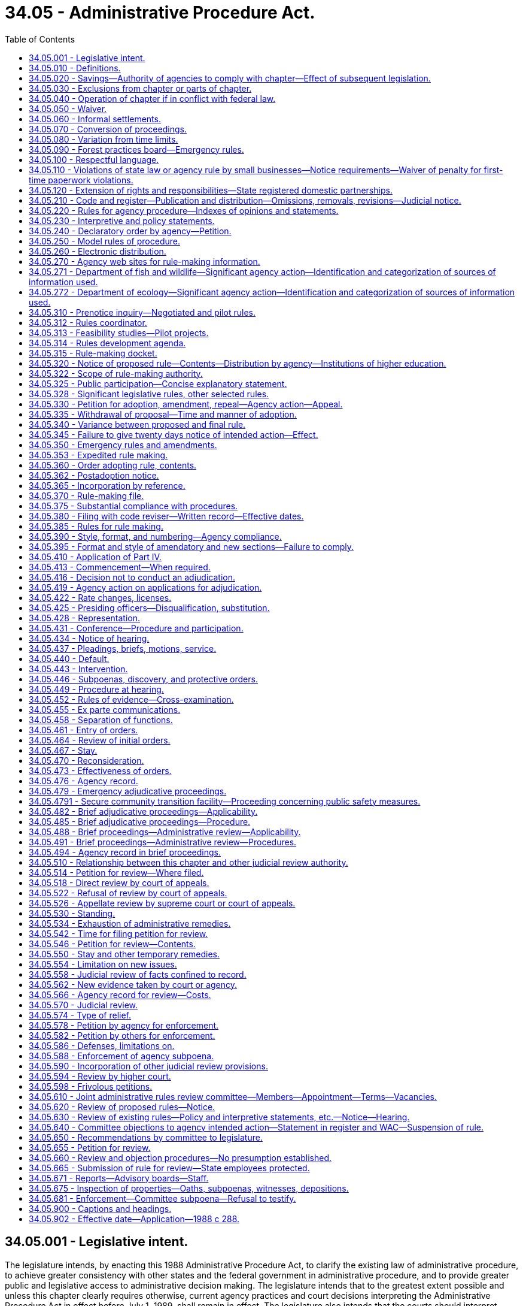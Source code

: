 = 34.05 - Administrative Procedure Act.
:toc:

== 34.05.001 - Legislative intent.
The legislature intends, by enacting this 1988 Administrative Procedure Act, to clarify the existing law of administrative procedure, to achieve greater consistency with other states and the federal government in administrative procedure, and to provide greater public and legislative access to administrative decision making. The legislature intends that to the greatest extent possible and unless this chapter clearly requires otherwise, current agency practices and court decisions interpreting the Administrative Procedure Act in effect before July 1, 1989, shall remain in effect. The legislature also intends that the courts should interpret provisions of this chapter consistently with decisions of other courts interpreting similar provisions of other states, the federal government, and model acts.

[ http://leg.wa.gov/CodeReviser/documents/sessionlaw/1988c288.pdf?cite=1988%20c%20288%20§%2018[1988 c 288 § 18]; ]

== 34.05.010 - Definitions.
The definitions in this section apply throughout this chapter unless the context clearly requires otherwise.

. "Adjudicative proceeding" means a proceeding before an agency in which an opportunity for hearing before that agency is required by statute or constitutional right before or after the entry of an order by the agency. Adjudicative proceedings also include all cases of licensing and rate making in which an application for a license or rate change is denied except as limited by RCW 66.08.150, or a license is revoked, suspended, or modified, or in which the granting of an application is contested by a person having standing to contest under the law.

. "Agency" means any state board, commission, department, institution of higher education, or officer, authorized by law to make rules or to conduct adjudicative proceedings, except those in the legislative or judicial branches, the governor, or the attorney general except to the extent otherwise required by law and any local governmental entity that may request the appointment of an administrative law judge under chapter 42.41 RCW.

. "Agency action" means licensing, the implementation or enforcement of a statute, the adoption or application of an agency rule or order, the imposition of sanctions, or the granting or withholding of benefits.

Agency action does not include an agency decision regarding (a) contracting or procurement of goods, services, public works, and the purchase, lease, or acquisition by any other means, including eminent domain, of real estate, as well as all activities necessarily related to those functions, or (b) determinations as to the sufficiency of a showing of interest filed in support of a representation petition, or mediation or conciliation of labor disputes or arbitration of labor disputes under a collective bargaining law or similar statute, or (c) any sale, lease, contract, or other proprietary decision in the management of public lands or real property interests, or (d) the granting of a license, franchise, or permission for the use of trademarks, symbols, and similar property owned or controlled by the agency.

. "Agency head" means the individual or body of individuals in whom the ultimate legal authority of the agency is vested by any provision of law. If the agency head is a body of individuals, a majority of those individuals constitutes the agency head.

. "Entry" of an order means the signing of the order by all persons who are to sign the order, as an official act indicating that the order is to be effective.

. "Filing" of a document that is required to be filed with an agency means delivery of the document to a place designated by the agency by rule for receipt of official documents, or in the absence of such designation, at the office of the agency head.

. "Institutions of higher education" are the University of Washington, Washington State University, Central Washington University, Eastern Washington University, Western Washington University, The Evergreen State College, the various community colleges, and the governing boards of each of the above, and the various colleges, divisions, departments, or offices authorized by the governing board of the institution involved to act for the institution, all of which are sometimes referred to in this chapter as "institutions."

. "Interpretive statement" means a written expression of the opinion of an agency, entitled an interpretive statement by the agency head or its designee, as to the meaning of a statute or other provision of law, of a court decision, or of an agency order.

. [Empty]
.. "License" means a franchise, permit, certification, approval, registration, charter, or similar form of authorization required by law, but does not include (i) a license required solely for revenue purposes, or (ii) a certification of an exclusive bargaining representative, or similar status, under a collective bargaining law or similar statute, or (iii) a license, franchise, or permission for use of trademarks, symbols, and similar property owned or controlled by the agency.

.. "Licensing" includes the agency process respecting the issuance, denial, revocation, suspension, or modification of a license.

. "Mail" or "send," for purposes of any notice relating to rule making or policy or interpretive statements, means regular mail or electronic distribution, as provided in RCW 34.05.260. "Electronic distribution" or "electronically" means distribution by email or fax.

. [Empty]
.. "Order," without further qualification, means a written statement of particular applicability that finally determines the legal rights, duties, privileges, immunities, or other legal interests of a specific person or persons.

.. "Order of adoption" means the official written statement by which an agency adopts, amends, or repeals a rule.

. "Party to agency proceedings," or "party" in a context so indicating, means:

.. A person to whom the agency action is specifically directed; or

.. A person named as a party to the agency proceeding or allowed to intervene or participate as a party in the agency proceeding.

. "Party to judicial review or civil enforcement proceedings," or "party" in a context so indicating, means:

.. A person who files a petition for a judicial review or civil enforcement proceeding; or

.. A person named as a party in a judicial review or civil enforcement proceeding, or allowed to participate as a party in a judicial review or civil enforcement proceeding.

. "Person" means any individual, partnership, corporation, association, governmental subdivision or unit thereof, or public or private organization or entity of any character, and includes another agency.

. "Policy statement" means a written description of the current approach of an agency, entitled a policy statement by the agency head or its designee, to implementation of a statute or other provision of law, of a court decision, or of an agency order, including where appropriate the agency's current practice, procedure, or method of action based upon that approach.

. "Rule" means any agency order, directive, or regulation of general applicability (a) the violation of which subjects a person to a penalty or administrative sanction; (b) which establishes, alters, or revokes any procedure, practice, or requirement relating to agency hearings; (c) which establishes, alters, or revokes any qualification or requirement relating to the enjoyment of benefits or privileges conferred by law; (d) which establishes, alters, or revokes any qualifications or standards for the issuance, suspension, or revocation of licenses to pursue any commercial activity, trade, or profession; or (e) which establishes, alters, or revokes any mandatory standards for any product or material which must be met before distribution or sale. The term includes the amendment or repeal of a prior rule, but does not include (i) statements concerning only the internal management of an agency and not affecting private rights or procedures available to the public, (ii) declaratory rulings issued pursuant to RCW 34.05.240, (iii) traffic restrictions for motor vehicles, bicyclists, and pedestrians established by the secretary of transportation or his or her designee where notice of such restrictions is given by official traffic control devices, or (iv) rules of institutions of higher education involving standards of admission, academic advancement, academic credit, graduation and the granting of degrees, employment relationships, or fiscal processes.

. "Rules review committee" or "committee" means the joint administrative rules review committee created pursuant to RCW 34.05.610 for the purpose of selectively reviewing existing and proposed rules of state agencies.

. "Rule making" means the process for formulation and adoption of a rule.

. "Service," except as otherwise provided in this chapter, means posting in the United States mail, properly addressed, postage prepaid, or personal or electronic service. Service by mail is complete upon deposit in the United States mail. Agencies may, by rule, authorize service by electronic transmission, or by commercial parcel delivery company.

[ http://lawfilesext.leg.wa.gov/biennium/2019-20/Pdf/Bills/Session%20Laws/Senate/5581-S.SL.pdf?cite=2019%20c%208%20§%20701[2019 c 8 § 701]; http://lawfilesext.leg.wa.gov/biennium/2013-14/Pdf/Bills/Session%20Laws/Senate/6333-S.SL.pdf?cite=2014%20c%2097%20§%20101[2014 c 97 § 101]; http://lawfilesext.leg.wa.gov/biennium/2013-14/Pdf/Bills/Session%20Laws/House/1400.SL.pdf?cite=2013%20c%20110%20§%203[2013 c 110 § 3]; http://lawfilesext.leg.wa.gov/biennium/2011-12/Pdf/Bills/Session%20Laws/Senate/5045.SL.pdf?cite=2011%20c%20336%20§%20762[2011 c 336 § 762]; http://lawfilesext.leg.wa.gov/biennium/1997-98/Pdf/Bills/Session%20Laws/House/1323-S.SL.pdf?cite=1997%20c%20126%20§%202[1997 c 126 § 2]; http://lawfilesext.leg.wa.gov/biennium/1991-92/Pdf/Bills/Session%20Laws/Senate/6321-S.SL.pdf?cite=1992%20c%2044%20§%2010[1992 c 44 § 10]; http://leg.wa.gov/CodeReviser/documents/sessionlaw/1989c175.pdf?cite=1989%20c%20175%20§%201[1989 c 175 § 1]; http://leg.wa.gov/CodeReviser/documents/sessionlaw/1988c288.pdf?cite=1988%20c%20288%20§%20101[1988 c 288 § 101]; http://leg.wa.gov/CodeReviser/documents/sessionlaw/1982c10.pdf?cite=1982%20c%2010%20§%205[1982 c 10 § 5]; http://leg.wa.gov/CodeReviser/documents/sessionlaw/1981c324.pdf?cite=1981%20c%20324%20§%202[1981 c 324 § 2]; http://leg.wa.gov/CodeReviser/documents/sessionlaw/1981c183.pdf?cite=1981%20c%20183%20§%201[1981 c 183 § 1]; http://leg.wa.gov/CodeReviser/documents/sessionlaw/1967c237.pdf?cite=1967%20c%20237%20§%201[1967 c 237 § 1]; http://leg.wa.gov/CodeReviser/documents/sessionlaw/1959c234.pdf?cite=1959%20c%20234%20§%201[1959 c 234 § 1]; ]

== 34.05.020 - Savings—Authority of agencies to comply with chapter—Effect of subsequent legislation.
Nothing in this chapter may be held to diminish the constitutional rights of any person or to limit or repeal additional requirements imposed by statute or otherwise recognized by law. Except as otherwise required by law, all requirements or privileges relating to evidence or procedure shall apply equally to agencies and persons. Every agency is granted all authority necessary to comply with the requirements of this chapter through the issuance of rules or otherwise. No subsequent legislation shall be held to supersede or modify the provisions of this chapter or its applicability to any agency except to the extent that such legislation shall do so expressly.

[ http://leg.wa.gov/CodeReviser/documents/sessionlaw/1988c288.pdf?cite=1988%20c%20288%20§%20102[1988 c 288 § 102]; http://leg.wa.gov/CodeReviser/documents/sessionlaw/1967c237.pdf?cite=1967%20c%20237%20§%2024[1967 c 237 § 24]; ]

== 34.05.030 - Exclusions from chapter or parts of chapter.
. This chapter shall not apply to:

.. The state militia, or

.. The board of clemency and pardons, or

.. The department of corrections or the indeterminate sentencing review board with respect to persons who are in their custody or are subject to the jurisdiction of those agencies.

. The provisions of RCW 34.05.410 through 34.05.598 shall not apply:

.. To adjudicative proceedings of the board of industrial insurance appeals except as provided in RCW 7.68.110 and 51.48.131;

.. Except for actions pursuant to chapter 46.29 RCW, to the denial, suspension, or revocation of a driver's license by the department of licensing;

.. To the department of labor and industries where another statute expressly provides for review of adjudicative proceedings of a department action, order, decision, or award before the board of industrial insurance appeals;

.. To actions of the Washington personnel resources board, the director of financial management, and the department of enterprise services when carrying out their duties under chapter 41.06 RCW;

.. To adjustments by the department of revenue of the amount of the surcharge imposed under RCW 82.04.261; or

.. To the extent they are inconsistent with any provisions of chapter 43.43 RCW.

. Unless a party makes an election for a formal hearing pursuant to RCW 82.03.140 or 82.03.190, RCW 34.05.410 through 34.05.598 do not apply to a review hearing conducted by the board of tax appeals.

. The rule-making provisions of this chapter do not apply to:

.. Reimbursement unit values, fee schedules, arithmetic conversion factors, and similar arithmetic factors used to determine payment rates that apply to goods and services purchased under contract for clients eligible under chapter 74.09 RCW; and

.. Adjustments by the department of revenue of the amount of the surcharge imposed under RCW 82.04.261.

. All other agencies, whether or not formerly specifically excluded from the provisions of all or any part of the administrative procedure act, shall be subject to the entire act.

[ http://lawfilesext.leg.wa.gov/biennium/2015-16/Pdf/Bills/Session%20Laws/Senate/5315-S2.SL.pdf?cite=2015%203rd%20sp.s.%20c%201%20§%20309[2015 3rd sp.s. c 1 § 309]; http://lawfilesext.leg.wa.gov/biennium/2011-12/Pdf/Bills/Session%20Laws/Senate/5931-S.SL.pdf?cite=2011%201st%20sp.s.%20c%2043%20§%20431[2011 1st sp.s. c 43 § 431]; http://lawfilesext.leg.wa.gov/biennium/2005-06/Pdf/Bills/Session%20Laws/Senate/6874-S.SL.pdf?cite=2006%20c%20300%20§%204[2006 c 300 § 4]; http://lawfilesext.leg.wa.gov/biennium/2001-02/Pdf/Bills/Session%20Laws/House/1268-S.SL.pdf?cite=2002%20c%20354%20§%20225[2002 c 354 § 225]; http://lawfilesext.leg.wa.gov/biennium/1993-94/Pdf/Bills/Session%20Laws/Senate/6404.SL.pdf?cite=1994%20c%2039%20§%201[1994 c 39 § 1]; http://lawfilesext.leg.wa.gov/biennium/1993-94/Pdf/Bills/Session%20Laws/House/2054-S.SL.pdf?cite=1993%20c%20281%20§%2015[1993 c 281 § 15]; http://leg.wa.gov/CodeReviser/documents/sessionlaw/1989c175.pdf?cite=1989%20c%20175%20§%202[1989 c 175 § 2]; http://leg.wa.gov/CodeReviser/documents/sessionlaw/1988c288.pdf?cite=1988%20c%20288%20§%20103[1988 c 288 § 103]; http://leg.wa.gov/CodeReviser/documents/sessionlaw/1984c141.pdf?cite=1984%20c%20141%20§%208[1984 c 141 § 8]; http://leg.wa.gov/CodeReviser/documents/sessionlaw/1982c221.pdf?cite=1982%20c%20221%20§%206[1982 c 221 § 6]; http://leg.wa.gov/CodeReviser/documents/sessionlaw/1981c64.pdf?cite=1981%20c%2064%20§%202[1981 c 64 § 2]; http://leg.wa.gov/CodeReviser/documents/sessionlaw/1979c158.pdf?cite=1979%20c%20158%20§%2090[1979 c 158 § 90]; http://leg.wa.gov/CodeReviser/documents/sessionlaw/1971ex1c57.pdf?cite=1971%20ex.s.%20c%2057%20§%2017[1971 ex.s. c 57 § 17]; http://leg.wa.gov/CodeReviser/documents/sessionlaw/1971c21.pdf?cite=1971%20c%2021%20§%201[1971 c 21 § 1]; http://leg.wa.gov/CodeReviser/documents/sessionlaw/1967ex1c71.pdf?cite=1967%20ex.s.%20c%2071%20§%201[1967 ex.s. c 71 § 1]; http://leg.wa.gov/CodeReviser/documents/sessionlaw/1967c237.pdf?cite=1967%20c%20237%20§%207[1967 c 237 § 7]; http://leg.wa.gov/CodeReviser/documents/sessionlaw/1963c237.pdf?cite=1963%20c%20237%20§%201[1963 c 237 § 1]; http://leg.wa.gov/CodeReviser/documents/sessionlaw/1959c234.pdf?cite=1959%20c%20234%20§%2015[1959 c 234 § 15]; ]

== 34.05.040 - Operation of chapter if in conflict with federal law.
If any part of this chapter is found to be in conflict with federal requirements which are a condition precedent to the allocation of federal funds to the state, the conflicting part of this chapter is inoperative solely to the extent of the conflict and with respect to the agencies directly affected, and such findings or determination shall not affect the operation of the remainder of this chapter in its application to the agencies concerned.

[ http://leg.wa.gov/CodeReviser/documents/sessionlaw/1988c288.pdf?cite=1988%20c%20288%20§%20104[1988 c 288 § 104]; http://leg.wa.gov/CodeReviser/documents/sessionlaw/1959c234.pdf?cite=1959%20c%20234%20§%2019[1959 c 234 § 19]; ]

== 34.05.050 - Waiver.
Except to the extent precluded by another provision of law, a person may waive any right conferred upon that person by this chapter.

[ http://leg.wa.gov/CodeReviser/documents/sessionlaw/1988c288.pdf?cite=1988%20c%20288%20§%20105[1988 c 288 § 105]; ]

== 34.05.060 - Informal settlements.
Except to the extent precluded by another provision of law and subject to approval by agency order, informal settlement of matters that may make unnecessary more elaborate proceedings under this chapter is strongly encouraged. Agencies may establish by rule specific procedures for attempting and executing informal settlement of matters. This section does not require any party or other person to settle a matter.

[ http://leg.wa.gov/CodeReviser/documents/sessionlaw/1988c288.pdf?cite=1988%20c%20288%20§%20106[1988 c 288 § 106]; ]

== 34.05.070 - Conversion of proceedings.
. If it becomes apparent during the course of an adjudicative or rule-making proceeding undertaken pursuant to this chapter that another form of proceeding under this chapter is necessary, is in the public interest, or is more appropriate to resolve issues affecting the participants, on his or her own motion or on the motion of any party, the presiding officer or other official responsible for the original proceeding shall advise the parties of necessary steps for conversion and, if within the official's power, commence the new proceeding. If the agency refuses to convert to another proceeding, that decision is not subject to judicial review. Commencement of the new proceeding shall be accomplished pursuant to the procedural rules of the new proceeding, except that elements already performed need not be repeated.

. If appropriate, a new proceeding may be commenced independently of the original proceeding or may replace the original proceeding.

. Conversion to a replacement proceeding shall not be undertaken if the rights of any party will be substantially prejudiced.

. To the extent feasible the record of the original proceeding shall be included in the record of a replacement proceeding.

. The time of commencement of a replacement proceeding shall be considered to be the time of commencement of the original proceeding.

[ http://leg.wa.gov/CodeReviser/documents/sessionlaw/1988c288.pdf?cite=1988%20c%20288%20§%20107[1988 c 288 § 107]; ]

== 34.05.080 - Variation from time limits.
. An agency may modify time limits established in this chapter only as set forth in this section. An agency may not modify time limits relating to rule-making procedures or the time limits for filing a petition for judicial review specified in RCW 34.05.542.

. The time limits set forth in this chapter may be modified by rule of the agency or by rule of the chief administrative law judge if:

.. The agency has an agency head composed of a body of individuals serving part time who do not regularly meet on a schedule that would allow compliance with the time limits of this chapter in the normal course of agency affairs;

.. The agency does not have a permanent staff to comply with the time limits set forth in this chapter without substantial loss of efficiency and economy; and

.. The rights of persons dealing with the agency are not substantially impaired.

. The time limits set forth in this chapter may be modified by rule if the agency determines that the change is necessary to the performance of its statutory duties. Agency rule may provide for emergency variation when required in a specific case.

. Time limits may be changed pursuant to RCW 34.05.040.

. Time limits may be waived pursuant to RCW 34.05.050.

. Any modification in the time limits set forth in this chapter shall be to new time limits that are reasonable under the specific circumstances.

. In an adjudicative proceeding, any agency whose time limits vary from those set forth in this chapter shall provide reasonable and adequate notice of the pertinent time limits to persons affected. The notice may be given by the presiding or reviewing officer involved in the proceeding.

. Two years after July 1, 1989, the chief administrative law judge shall cause a survey to be made of variations by agencies from the time limits set forth in this chapter, and shall submit a written report of the results of the survey to the office of the governor.

[ http://leg.wa.gov/CodeReviser/documents/sessionlaw/1989c175.pdf?cite=1989%20c%20175%20§%203[1989 c 175 § 3]; http://leg.wa.gov/CodeReviser/documents/sessionlaw/1988c288.pdf?cite=1988%20c%20288%20§%20108[1988 c 288 § 108]; ]

== 34.05.090 - Forest practices board—Emergency rules.
Emergency rules adopted by the forest practices board pertaining to forest practices and the protection of aquatic resources are subject to this chapter to the extent provided in RCW 76.09.055.

[ http://lawfilesext.leg.wa.gov/biennium/1999-00/Pdf/Bills/Session%20Laws/House/2091-S.SL.pdf?cite=1999%20sp.s.%20c%204%20§%20202[1999 sp.s. c 4 § 202]; ]

== 34.05.100 - Respectful language.
. All agency orders creating new rules, or amending existing rules, shall be formulated in accordance with the requirements of RCW 44.04.280 regarding the use of respectful language.

. No agency rule is invalid because it does not comply with this section.

[ http://lawfilesext.leg.wa.gov/biennium/2003-04/Pdf/Bills/Session%20Laws/House/2663.SL.pdf?cite=2004%20c%20175%20§%202[2004 c 175 § 2]; ]

== 34.05.110 - Violations of state law or agency rule by small businesses—Notice requirements—Waiver of penalty for first-time paperwork violations.
. Agencies must provide to a small business a copy of the state law or agency rule that a small business is violating and a period of at least seven calendar days to correct the violation before the agency may impose any fines, civil penalties, or administrative sanctions for a violation of a state law or agency rule by a small business. If no correction is possible or if an agency is acting in response to a complaint made by a third party and the third party would be disadvantaged by the application of this subsection, the requirements in this subsection do not apply.

. Except as provided in subsection (4) of this section, agencies shall waive any fines, civil penalties, or administrative sanctions for first-time paperwork violations by a small business.

. When an agency waives a fine, penalty, or sanction under this section, when possible it shall require the small business to correct the violation within a reasonable period of time, in a manner specified by the agency. If correction is impossible, no correction may be required and failure to correct is not grounds for reinstatement of fines, penalties, or sanctions under subsection (5)(b) of this section.

. Exceptions to requirements of subsection (1) of this section and the waiver requirement in subsection (2) of this section may be made for any of the following reasons:

.. The agency head determines that the effect of the violation or waiver presents a direct danger to the public health, results in a loss of income or benefits to an employee, poses a potentially significant threat to human health or the environment, or causes serious harm to the public interest;

.. The violation involves a knowing or willful violation;

.. The violation is of a requirement concerning the assessment, collection, or administration of any tax, tax program, debt, revenue, receipt, a regulated entity's financial filings, or insurance rate or form filing;

.. The requirements of this section are in conflict with federal law or program requirements, federal requirements that are a prescribed condition to the allocation of federal funds to the state, or the requirements for eligibility of employers in this state for federal unemployment tax credits, as determined by the agency head;

.. The small business committing the violation previously violated a substantially similar requirement; or

.. The owner or operator of the small business committing the violation owns or operates, or owned or operated a different small business which previously violated a substantially similar requirement.

. [Empty]
.. Nothing in this section prohibits an agency from waiving fines, civil penalties, or administrative sanctions incurred by a small business for a paperwork violation that is not a first-time offense.

.. Any fine, civil penalty, or administrative sanction that is waived under this section may be reinstated and imposed in addition to any additional fines, penalties, or administrative sanctions associated with a subsequent violation for noncompliance with a substantially similar paperwork requirement, or failure to correct the previous violation as required by the agency under subsection (3) of this section.

. Nothing in this section may be construed to diminish the responsibility for any citizen or business to apply for and obtain a permit, license, or authorizing document that is required to engage in a regulated activity, or otherwise comply with state or federal law.

. Nothing in this section shall be construed to apply to small businesses required to provide accurate and complete information and documentation in relation to any claim for payment of state or federal funds or who are licensed or certified to provide care and services to vulnerable adults or children.

. Nothing in this section affects the attorney general's authority to impose fines, civil penalties, or administrative sanctions as otherwise authorized by law; nor shall this section affect the attorney general's authority to enforce the consumer protection act, chapter 19.86 RCW.

. As used in this section:

.. "Small business" means a business with two hundred fifty or fewer employees or a gross revenue of less than seven million dollars annually as reported on its most recent federal income tax return or its most recent return filed with the department of revenue.

.. "Paperwork violation" means the violation of any statutory or regulatory requirement that mandates the collection of information by an agency, or the collection, posting, or retention of information by a small business. This includes but is not limited to requirements in the Revised Code of Washington, the Washington Administrative Code, the Washington State Register, or any other agency directive.

.. "First-time paperwork violation" means the first instance of a particular or substantially similar paperwork violation.

[ http://lawfilesext.leg.wa.gov/biennium/2011-12/Pdf/Bills/Session%20Laws/House/1150.SL.pdf?cite=2011%20c%2018%20§%201[2011 c 18 § 1]; http://lawfilesext.leg.wa.gov/biennium/2009-10/Pdf/Bills/Session%20Laws/House/2603-S2.SL.pdf?cite=2010%20c%20194%20§%201[2010 c 194 § 1]; http://lawfilesext.leg.wa.gov/biennium/2009-10/Pdf/Bills/Session%20Laws/Senate/5042-S.SL.pdf?cite=2009%20c%20358%20§%201[2009 c 358 § 1]; ]

== 34.05.120 - Extension of rights and responsibilities—State registered domestic partnerships.
. Subject to the availability of funds appropriated for this specific purpose, except where inconsistent with federal law or regulations applicable to federal benefit programs, agencies shall amend their rules to reflect the intent of the legislature to ensure that all privileges, immunities, rights, benefits, or responsibilities granted or imposed by statute to an individual because that individual is or was a spouse in a marital relationship are granted or imposed on equivalent terms to an individual because that individual is or was in a state registered domestic partnership.

. Except where inconsistent with federal law or regulations applicable to federal benefit programs, all agency orders creating new rules, or amending existing rules, shall be formulated to reflect the intent stated in subsection (1) of this section.

. No agency rule is invalid because it does not comply with this section.

[ http://lawfilesext.leg.wa.gov/biennium/2009-10/Pdf/Bills/Session%20Laws/Senate/5688-S2.SL.pdf?cite=2009%20c%20521%20§%202[2009 c 521 § 2]; ]

== 34.05.210 - Code and register—Publication and distribution—Omissions, removals, revisions—Judicial notice.
. [Empty]
.. The code reviser shall cause the Washington Administrative Code to be compiled, indexed by subject, and published. All current, permanently effective rules of each agency shall be published in the Washington Administrative Code. Compilations shall be supplemented or revised as often as necessary and at least annually in a form compatible with the main compilation.

.. The statute law committee, in its discretion, may publish the official copy of the Washington Administrative Code in a digital format on the code reviser or legislative web site.

.. The code reviser shall provide a paper copy of the entire Washington Administrative Code or any section or sections of the code upon request. The code reviser may charge a minimal fee sufficient to cover costs of printing and mailing the paper copy.

.. The code reviser shall provide a limited number of free paper copies of the Washington Administrative Code to libraries or institutions on request for access and archival purposes.

. Subject to the provisions of this chapter, the code reviser shall prescribe a uniform numbering system, form, and style for all proposed and adopted rules.

. The code reviser shall publish a register setting forth the text of all rules filed during the appropriate register publication period.

. The code reviser may omit from the register or the compilation, rules that would be unduly cumbersome, expensive, or otherwise inexpedient to publish, if such rules are made available in printed or processed form on application to the adopting agency, and if the register or compilation contains a notice stating the general subject matter of the rules so omitted and stating how copies thereof may be obtained.

. The code reviser may edit and revise rules for publication, codification, and compilation, without changing the meaning of any such rule.

. When a rule, in whole or in part, is declared invalid and unconstitutional by a court of final appeal, the adopting agency shall give notice to that effect in the register. With the consent of the attorney general, the code reviser may remove obsolete rules or parts of rules from the Washington Administrative Code when:

.. The rules are declared unconstitutional by a court of final appeal; or

.. The adopting agency ceases to exist and the rules are not transferred by statute to a successor agency.

. Compilations and registers shall be made available for purchase, in print or tangible, digital format, at a price fixed by the code reviser.

. The board of law library trustees of each county shall keep and maintain a complete and current set of registers and compilations when required for use and inspection as provided in chapter 27.24 RCW. If the register or compilation is published in digital format on the code reviser or legislative web site, providing on-site access to the digital version of the register shall satisfy the requirements of this subsection for access to the register.

. Judicial notice shall be taken of rules filed and published as provided in RCW 34.05.380 and this section.

[ http://lawfilesext.leg.wa.gov/biennium/2011-12/Pdf/Bills/Session%20Laws/House/1479.SL.pdf?cite=2011%20c%20156%20§%204[2011 c 156 § 4]; http://lawfilesext.leg.wa.gov/biennium/2007-08/Pdf/Bills/Session%20Laws/House/1859.SL.pdf?cite=2007%20c%20456%20§%203[2007 c 456 § 3]; http://leg.wa.gov/CodeReviser/documents/sessionlaw/1988c288.pdf?cite=1988%20c%20288%20§%20201[1988 c 288 § 201]; http://leg.wa.gov/CodeReviser/documents/sessionlaw/1982ex1c32.pdf?cite=1982%201st%20ex.s.%20c%2032%20§%207[1982 1st ex.s. c 32 § 7]; http://leg.wa.gov/CodeReviser/documents/sessionlaw/1980c186.pdf?cite=1980%20c%20186%20§%2012[1980 c 186 § 12]; http://leg.wa.gov/CodeReviser/documents/sessionlaw/1977ex1c240.pdf?cite=1977%20ex.s.%20c%20240%20§%209[1977 ex.s. c 240 § 9]; http://leg.wa.gov/CodeReviser/documents/sessionlaw/1959c234.pdf?cite=1959%20c%20234%20§%205[1959 c 234 § 5]; ]

== 34.05.220 - Rules for agency procedure—Indexes of opinions and statements.
. In addition to other rule-making requirements imposed by law:

.. Each agency may adopt rules governing the formal and informal procedures prescribed or authorized by this chapter and rules of practice before the agency, together with forms and instructions. If an agency has not adopted procedural rules under this section, the model rules adopted by the chief administrative law judge under RCW 34.05.250 govern procedures before the agency.

.. To assist interested persons dealing with it, each agency shall adopt as a rule a description of its organization, stating the general course and method of its operations and the methods whereby the public may obtain information and make submissions or requests. No person may be required to comply with agency procedure not adopted as a rule as herein required.

. To the extent not prohibited by federal law or regulation, nor prohibited for reasons of confidentiality by state law, each agency shall keep on file for public inspection all final orders, decisions, and opinions in adjudicative proceedings, interpretive statements, policy statements, and any digest or index to those orders, decisions, opinions, or statements prepared by or for the agency.

. No agency order, decision, or opinion is valid or effective against any person, nor may it be invoked by the agency for any purpose, unless it is available for public inspection. This subsection is not applicable in favor of any person who has actual knowledge of the order, decision, or opinion. The agency has the burden of proving that knowledge, but may meet that burden by proving that the person has been properly served with a copy of the order.

. Each agency that is authorized by law to exercise discretion in deciding individual cases is encouraged to formalize the general principles that may evolve from these decisions by adopting the principles as rules that the agency will follow until they are amended or repealed.

. To the extent practicable, any rule proposed or adopted by an agency should be clearly and simply stated, so that it can be understood by those required to comply.

. The departments of employment security, labor and industries, ecology, and revenue shall develop and use a notification process to communicate information to the public regarding the postadoption notice required by RCW 34.05.362.

[ http://lawfilesext.leg.wa.gov/biennium/2003-04/Pdf/Bills/Session%20Laws/Senate/5766-S.SL.pdf?cite=2003%20c%20246%20§%202[2003 c 246 § 2]; http://lawfilesext.leg.wa.gov/biennium/1993-94/Pdf/Bills/Session%20Laws/House/2510-S2.SL.pdf?cite=1994%20c%20249%20§%2024[1994 c 249 § 24]; http://leg.wa.gov/CodeReviser/documents/sessionlaw/1989c175.pdf?cite=1989%20c%20175%20§%204[1989 c 175 § 4]; http://leg.wa.gov/CodeReviser/documents/sessionlaw/1988c288.pdf?cite=1988%20c%20288%20§%20202[1988 c 288 § 202]; http://leg.wa.gov/CodeReviser/documents/sessionlaw/1981c67.pdf?cite=1981%20c%2067%20§%2013[1981 c 67 § 13]; http://leg.wa.gov/CodeReviser/documents/sessionlaw/1967c237.pdf?cite=1967%20c%20237%20§%202[1967 c 237 § 2]; http://leg.wa.gov/CodeReviser/documents/sessionlaw/1959c234.pdf?cite=1959%20c%20234%20§%202[1959 c 234 § 2]; ]

== 34.05.230 - Interpretive and policy statements.
. An agency is encouraged to advise the public of its current opinions, approaches, and likely courses of action by means of interpretive or policy statements. Current interpretive and policy statements are advisory only. To better inform and involve the public, an agency is encouraged to convert long-standing interpretive and policy statements into rules.

. A person may petition an agency requesting the conversion of interpretive and policy statements into rules. Upon submission, the agency shall notify the joint administrative rules review committee of the petition. Within sixty days after submission of a petition, the agency shall either deny the petition in writing, stating its reasons for the denial, or initiate rule-making proceedings in accordance with this chapter.

. Each agency shall maintain a roster of interested persons, consisting of persons who have requested in writing to be notified of all interpretive and policy statements issued by that agency. Each agency shall update the roster periodically and eliminate persons who do not indicate a desire to continue on the roster. Whenever an agency issues an interpretive or policy statement, it shall send a copy of the statement to each person listed on the roster. The agency may charge a nominal fee to the interested person for this service.

. Whenever an agency issues an interpretive or policy statement, it shall submit to the code reviser for publication in the Washington State Register a statement describing the subject matter of the interpretive or policy statement, and listing the person at the agency from whom a copy of the interpretive or policy statement may be obtained.

[ http://lawfilesext.leg.wa.gov/biennium/2003-04/Pdf/Bills/Session%20Laws/House/2683.SL.pdf?cite=2004%20c%2031%20§%203[2004 c 31 § 3]; http://lawfilesext.leg.wa.gov/biennium/2001-02/Pdf/Bills/Session%20Laws/House/1375-S.SL.pdf?cite=2001%20c%2025%20§%201[2001 c 25 § 1]; http://lawfilesext.leg.wa.gov/biennium/1997-98/Pdf/Bills/Session%20Laws/House/1032-S2.SL.pdf?cite=1997%20c%20409%20§%20202[1997 c 409 § 202]; http://lawfilesext.leg.wa.gov/biennium/1995-96/Pdf/Bills/Session%20Laws/House/2386-S.SL.pdf?cite=1996%20c%20206%20§%2012[1996 c 206 § 12]; http://lawfilesext.leg.wa.gov/biennium/1995-96/Pdf/Bills/Session%20Laws/House/1010-S.SL.pdf?cite=1995%20c%20403%20§%20702[1995 c 403 § 702]; http://leg.wa.gov/CodeReviser/documents/sessionlaw/1988c288.pdf?cite=1988%20c%20288%20§%20203[1988 c 288 § 203]; ]

== 34.05.240 - Declaratory order by agency—Petition.
. Any person may petition an agency for a declaratory order with respect to the applicability to specified circumstances of a rule, order, or statute enforceable by the agency. The petition shall set forth facts and reasons on which the petitioner relies to show:

.. That uncertainty necessitating resolution exists;

.. That there is actual controversy arising from the uncertainty such that a declaratory order will not be merely an advisory opinion;

.. That the uncertainty adversely affects the petitioner;

.. That the adverse effect of uncertainty on the petitioner outweighs any adverse effects on others or on the general public that may likely arise from the order requested; and

.. That the petition complies with any additional requirements established by the agency under subsection (2) of this section.

. Each agency may adopt rules that provide for: (a) The form, contents, and filing of petitions for a declaratory order; (b) the procedural rights of persons in relation thereto; and (c) the disposition of those petitions. These rules may include a description of the classes of circumstances in which the agency will not enter a declaratory order and shall be consistent with the public interest and with the general policy of this chapter to facilitate and encourage agencies to provide reliable advice.

. Within fifteen days after receipt of a petition for a declaratory order, the agency shall give notice of the petition to all persons to whom notice is required by law, and may give notice to any other person it deems desirable.

. RCW 34.05.410 through 34.05.494 apply to agency proceedings for declaratory orders only to the extent an agency so provides by rule or order.

. Within thirty days after receipt of a petition for a declaratory order an agency, in writing, shall do one of the following:

.. Enter an order declaring the applicability of the statute, rule, or order in question to the specified circumstances;

.. Set the matter for specified proceedings to be held no more than ninety days after receipt of the petition;

.. Set a specified time no more than ninety days after receipt of the petition by which it will enter a declaratory order; or

.. Decline to enter a declaratory order, stating the reasons for its action.

. The time limits of subsection (5) (b) and (c) of this section may be extended by the agency for good cause.

. An agency may not enter a declaratory order that would substantially prejudice the rights of a person who would be a necessary party and who does not consent in writing to the determination of the matter by a declaratory order proceeding.

. A declaratory order has the same status as any other order entered in an agency adjudicative proceeding. Each declaratory order shall contain the names of all parties to the proceeding on which it is based, the particular facts on which it is based, and the reasons for its conclusions.

[ http://leg.wa.gov/CodeReviser/documents/sessionlaw/1988c288.pdf?cite=1988%20c%20288%20§%20204[1988 c 288 § 204]; http://leg.wa.gov/CodeReviser/documents/sessionlaw/1959c234.pdf?cite=1959%20c%20234%20§%208[1959 c 234 § 8]; ]

== 34.05.250 - Model rules of procedure.
The chief administrative law judge shall adopt model rules of procedure appropriate for use by as many agencies as possible. The model rules shall deal with all general functions and duties performed in common by the various agencies. Each agency shall adopt as much of the model rules as is reasonable under its circumstances. Any agency adopting a rule of procedure that differs from the model rules shall include in the order of adoption a finding stating the reasons for variance.

[ http://leg.wa.gov/CodeReviser/documents/sessionlaw/1988c288.pdf?cite=1988%20c%20288%20§%20205[1988 c 288 § 205]; ]

== 34.05.260 - Electronic distribution.
. In order to provide the greatest possible access to agency documents to the most people, agencies are encouraged to make their rule, interpretive, and policy information available through electronic distribution as well as through the regular mail. Agencies that have the capacity to transmit electronically may ask persons who are on mailing lists or rosters for copies of interpretive statements, policy statements, preproposal statements of inquiry, and other similar notices whether they would like to receive the notices electronically.

. Electronic distribution to persons who request it may substitute for mailed copies related to rule making or policy or interpretive statements. If a notice is distributed electronically, the agency is not required to transmit the actual notice form but must send all the information contained in the notice.

. Agencies which maintain mailing lists or rosters for any notices relating to rule making or policy or interpretive statements may establish different rosters or lists by general subject area.

[ http://lawfilesext.leg.wa.gov/biennium/1997-98/Pdf/Bills/Session%20Laws/House/1323-S.SL.pdf?cite=1997%20c%20126%20§%201[1997 c 126 § 1]; ]

== 34.05.270 - Agency web sites for rule-making information.
Within existing resources, each state agency shall maintain a web site that contains the agency's rule-making information. A direct link to the agency's rule-making page must be displayed on the agency's homepage. The rule-making web site shall include the complete text of all proposed rules, emergency rules, and permanent rules proposed or adopted within the past twelve months, or include a direct link to the index page on the Washington State Register web site that contains links to the complete text of all proposed rules, emergency rules, and permanent rules proposed or adopted within the past twelve months by that state agency. For proposed rules, the time, date, and place for the rule-making hearing and the procedures and timelines for submitting written comments and supporting data must be posted on the web site.

[ http://lawfilesext.leg.wa.gov/biennium/2009-10/Pdf/Bills/Session%20Laws/House/1475.SL.pdf?cite=2009%20c%2093%20§%201[2009 c 93 § 1]; ]

== 34.05.271 - Department of fish and wildlife—Significant agency action—Identification and categorization of sources of information used.
. [Empty]
.. Before taking a significant agency action, the department of fish and wildlife must identify the sources of information reviewed and relied upon by the agency in the course of preparing to take significant agency action. Peer-reviewed literature, if applicable, must be identified, as well as any scientific literature or other sources of information used. The department of fish and wildlife shall make available on the agency's web site the index of records required under RCW 42.56.070 that are relied upon, or invoked, in support of a proposal for significant agency action.

.. On the agency's web site, the department of fish and wildlife must identify and categorize each source of information that is relied upon in the form of a bibliography, citation list, or similar list of sources. The categories in (c) of this subsection do not imply or infer any hierarchy or level of quality.

.. The bibliography, citation list, or similar list of sources must categorize the sources of information as belonging to one or more of the following categories:

... Independent peer review: Review is overseen by an independent third party;

... Internal peer review: Review by staff internal to the department of fish and wildlife;

... External peer review: Review by persons that are external to and selected by the department of fish and wildlife;

... Open review: Documented open public review process that is not limited to invited organizations or individuals;

.. Legal and policy document: Documents related to the legal framework for the significant agency action including but not limited to:

(A) Federal and state statutes;

(B) Court and hearings board decisions;

(C) Federal and state administrative rules and regulations; and

(D) Policy and regulatory documents adopted by local governments;

.. Data from primary research, monitoring activities, or other sources, but that has not been incorporated as part of documents reviewed under the processes described in (c)(i), (ii), (iii), and (iv) of this subsection;

.. Records of the best professional judgment of department of fish and wildlife employees or other individuals; or

.. Other: Sources of information that do not fit into one of the categories identified in this subsection (1)(c).

. [Empty]
.. For the purposes of this section, "significant agency action" means an act of the department of fish and wildlife that:

... Results in the development of a significant legislative rule as defined in RCW 34.05.328;

... Results in the development of technical guidance, technical assessments, or technical documents that are used to directly support implementation of a state rule or state statute; or

... Results in the development of fish and wildlife recovery plans.

.. "Significant agency action" does not include rule making by the department of fish and wildlife associated with fishing and hunting rules.

. This section is not intended to affect agency action regarding individual permitting, compliance and enforcement decisions, or guidance provided by an agency to a local government on a case-by-case basis.

[ http://lawfilesext.leg.wa.gov/biennium/2013-14/Pdf/Bills/Session%20Laws/House/2261-S.SL.pdf?cite=2014%20c%2021%20§%201[2014 c 21 § 1]; http://lawfilesext.leg.wa.gov/biennium/2013-14/Pdf/Bills/Session%20Laws/House/1112.SL.pdf?cite=2013%20c%2068%20§%202[2013 c 68 § 2]; ]

== 34.05.272 - Department of ecology—Significant agency action—Identification and categorization of sources of information used.
. This section applies only to the water quality and shorelands and environmental assistance programs within the department of ecology and to actions taken by the department of ecology under *chapter 70.365 RCW.

. [Empty]
.. Before taking a significant agency action, which includes each department of ecology rule to implement a determination of a regulatory action specified in **RCW 70.365.040(1) (b) or (c), the department of ecology must identify the sources of information reviewed and relied upon by the agency in the course of preparing to take significant agency action. Peer-reviewed literature, if applicable, must be identified, as well as any scientific literature or other sources of information used. The department of ecology shall make available on the agency's web site the index of records required under RCW 42.56.070 that are relied upon, or invoked, in support of a proposal for significant agency action.

.. On the agency's web site, the department of ecology must identify and categorize each source of information that is relied upon in the form of a bibliography, citation list, or similar list of sources. The categories in (c) of this subsection do not imply or infer any hierarchy or level of quality.

.. The bibliography, citation list, or similar list of sources must categorize the sources of information as belonging to one or more of the following categories:

... Independent peer review: Review is overseen by an independent third party;

... Internal peer review: Review by staff internal to the department of ecology;

... External peer review: Review by persons that are external to and selected by the department of ecology;

... Open review: Documented open public review process that is not limited to invited organizations or individuals;

.. Legal and policy document: Documents related to the legal framework for the significant agency action including but not limited to:

(A) Federal and state statutes;

(B) Court and hearings board decisions;

(C) Federal and state administrative rules and regulations; and

(D) Policy and regulatory documents adopted by local governments;

.. Data from primary research, monitoring activities, or other sources, but that has not been incorporated as part of documents reviewed under the processes described in (c)(i), (ii), (iii), and (iv) of this subsection;

.. Records of the best professional judgment of department of ecology employees or other individuals; or

.. Other: Sources of information that do not fit into one of the categories identified in this subsection (2)(c).

. For the purposes of this section, "significant agency action" means an act of the department of ecology that:

.. Results in the development of a significant legislative rule as defined in RCW 34.05.328; or

.. Results in the development of technical guidance, technical assessments, or technical documents that are used to directly support implementation of a state rule or state statute.

. This section is not intended to affect agency action regarding individual permitting, compliance and enforcement decisions, or guidance provided by an agency to a local government on a case-by-case basis.

[ http://lawfilesext.leg.wa.gov/biennium/2019-20/Pdf/Bills/Session%20Laws/Senate/5135-S.SL.pdf?cite=2019%20c%20292%20§%2011[2019 c 292 § 11]; http://lawfilesext.leg.wa.gov/biennium/2013-14/Pdf/Bills/Session%20Laws/House/2262-S.SL.pdf?cite=2014%20c%2022%20§%201[2014 c 22 § 1]; http://lawfilesext.leg.wa.gov/biennium/2013-14/Pdf/Bills/Session%20Laws/House/1113.SL.pdf?cite=2013%20c%2069%20§%202[2013 c 69 § 2]; ]

== 34.05.310 - Prenotice inquiry—Negotiated and pilot rules.
. [Empty]
.. To meet the intent of providing greater public access to administrative rule making and to promote consensus among interested parties, agencies must solicit comments from the public on a subject of possible rule making before filing with the code reviser a notice of proposed rule making under RCW 34.05.320. The agency must prepare a statement of inquiry that:

... Identifies the specific statute or statutes authorizing the agency to adopt rules on this subject;

... Discusses why rules on this subject may be needed and what they might accomplish;

... Identifies other federal and state agencies that regulate this subject, and describes the process whereby the agency would coordinate the contemplated rule with these agencies;

... Discusses the process by which the rule might be developed, including, but not limited to, negotiated rule making, pilot rule making, or agency study;

.. Specifies the process by which interested parties can effectively participate in the decision to adopt a new rule and formulation of a proposed rule before its publication.

.. The statement of inquiry must be filed with the code reviser for publication in the state register at least thirty days before the date the agency files notice of proposed rule making under RCW 34.05.320 and the statement, or a summary of the information contained in that statement, must be sent to any party that has requested receipt of the agency's statements of inquiry.

. Agencies are encouraged to develop and use new procedures for reaching agreement among interested parties before publication of notice and the adoption hearing on a proposed rule. Examples of new procedures include, but are not limited to:

.. Negotiated rule making by which representatives of an agency and of the interests that are affected by a subject of rule making, including, where appropriate, county and city representatives, seek to reach consensus on the terms of the proposed rule and on the process by which it is negotiated; and

.. Pilot rule making which includes testing the feasibility of complying with or administering draft new rules or draft amendments to existing rules through the use of volunteer pilot groups in various areas and circumstances, as provided in RCW 34.05.313 or as otherwise provided by the agency.

. [Empty]
.. An agency must make a determination whether negotiated rule making, pilot rule making, or another process for generating participation from interested parties prior to development of the rule is appropriate.

.. An agency must include a written justification in the rule-making file if an opportunity for interested parties to participate in the rule-making process prior to publication of the proposed rule has not been provided.

. Except as provided in subsection (5) of this section, this section does not apply to:

.. Emergency rules adopted under RCW 34.05.350;

.. Rules relating only to internal governmental operations that are not subject to violation by a nongovernment party;

.. Rules adopting or incorporating by reference without material change federal statutes or regulations, Washington state statutes, rules of other Washington state agencies, shoreline master programs other than those programs governing shorelines of statewide significance, or, as referenced by Washington state law, national consensus codes that generally establish industry standards, if the material adopted or incorporated regulates the same subject matter and conduct as the adopting or incorporating rule;

.. Rules that only correct typographical errors, make address or name changes, or clarify language of a rule without changing its effect;

.. Rules the content of which is explicitly and specifically dictated by statute;

.. Rules that set or adjust fees under the authority of RCW 19.02.075 or that set or adjust fees or rates pursuant to legislative standards, including fees set or adjusted under the authority of RCW 19.80.045; or

.. Rules that adopt, amend, or repeal:

... A procedure, practice, or requirement relating to agency hearings; or

... A filing or related process requirement for applying to an agency for a license or permit.

. Notwithstanding subsection (4) of this section, this section applies to all rules adopted by the department of health or a disciplining authority specified in RCW 18.130.040 that set or adjust fees affecting professions regulated under chapter 18.130 RCW.

[ http://lawfilesext.leg.wa.gov/biennium/2019-20/Pdf/Bills/Session%20Laws/House/1753.SL.pdf?cite=2019%20c%20303%20§%201[2019 c 303 § 1]; http://lawfilesext.leg.wa.gov/biennium/2011-12/Pdf/Bills/Session%20Laws/House/2017-S.SL.pdf?cite=2011%20c%20298%20§%2020[2011 c 298 § 20]; http://lawfilesext.leg.wa.gov/biennium/2003-04/Pdf/Bills/Session%20Laws/House/2683.SL.pdf?cite=2004%20c%2031%20§%201[2004 c 31 § 1]; http://lawfilesext.leg.wa.gov/biennium/1995-96/Pdf/Bills/Session%20Laws/House/1010-S.SL.pdf?cite=1995%20c%20403%20§%20301[1995 c 403 § 301]; http://lawfilesext.leg.wa.gov/biennium/1993-94/Pdf/Bills/Session%20Laws/House/2510-S2.SL.pdf?cite=1994%20c%20249%20§%201[1994 c 249 § 1]; http://lawfilesext.leg.wa.gov/biennium/1993-94/Pdf/Bills/Session%20Laws/Senate/5088-S.SL.pdf?cite=1993%20c%20202%20§%202[1993 c 202 § 2]; http://leg.wa.gov/CodeReviser/documents/sessionlaw/1989c175.pdf?cite=1989%20c%20175%20§%205[1989 c 175 § 5]; http://leg.wa.gov/CodeReviser/documents/sessionlaw/1988c288.pdf?cite=1988%20c%20288%20§%20301[1988 c 288 § 301]; ]

== 34.05.312 - Rules coordinator.
Each agency shall designate a rules coordinator, who shall have knowledge of the subjects of rules being proposed or prepared within the agency for proposal, maintain the records of any such action, and respond to public inquiries about possible, proposed, or adopted rules and the identity of agency personnel working, reviewing, or commenting on them. The office and mailing address of the rules coordinator shall be published in the state register at the time of designation and maintained thereafter on the code reviser web site for the duration of the designation. The rules coordinator may be an employee of another agency.

[ http://lawfilesext.leg.wa.gov/biennium/2007-08/Pdf/Bills/Session%20Laws/House/1859.SL.pdf?cite=2007%20c%20456%20§%204[2007 c 456 § 4]; http://lawfilesext.leg.wa.gov/biennium/2003-04/Pdf/Bills/Session%20Laws/Senate/5766-S.SL.pdf?cite=2003%20c%20246%20§%204[2003 c 246 § 4]; http://lawfilesext.leg.wa.gov/biennium/1993-94/Pdf/Bills/Session%20Laws/Senate/5088-S.SL.pdf?cite=1993%20c%20202%20§%203[1993 c 202 § 3]; ]

== 34.05.313 - Feasibility studies—Pilot projects.
. During the development of a rule or after its adoption, an agency may develop methods for measuring or testing the feasibility of complying with or administering the rule and for identifying simple, efficient, and economical alternatives for achieving the goal of the rule. A pilot project shall include public notice, participation by volunteers who are or will be subject to the rule, a high level of involvement from agency management, reasonable completion dates, and a process by which one or more parties may withdraw from the process or the process may be terminated. Volunteers who agree to test a rule and attempt to meet the requirements of the draft rule, to report periodically to the proposing agency on the extent of their ability to meet the requirements of the draft rule, and to make recommendations for improving the draft rule shall not be obligated to comply fully with the rule being tested nor be subject to any enforcement action or other sanction for failing to comply with the requirements of the draft rule.

. An agency conducting a pilot rule project authorized under subsection (1) of this section may waive one or more provisions of agency rules otherwise applicable to participants in such a pilot project if the agency first determines that such a waiver is in the public interest and necessary to conduct the project. Such a waiver may be only for a stated period of time, not to exceed the duration of the project.

. The findings of the pilot project should be widely shared and, where appropriate, adopted as amendments to the rule.

. If an agency conducts a pilot rule project in lieu of meeting the requirements of the regulatory fairness act, chapter 19.85 RCW, the agency shall ensure the following conditions are met:

.. If over ten small businesses are affected, there shall be at least ten small businesses in the test group and at least one-half of the volunteers participating in the pilot test group shall be small businesses.

.. [Empty]
... If there are at least one hundred businesses affected, the participation by small businesses in the test group shall be as follows:

(A) Not less than twenty percent of the small businesses must employ twenty-six to fifty employees;

(B) Not less than twenty percent of the small businesses must employ eleven to twenty-six employees; and

(C) Not less than twenty percent of the small businesses must employ zero to ten employees.

... If there do not exist a sufficient number of small businesses in each size category set forth in (b)(i) of this subsection willing to participate in the pilot project to meet the minimum requirements of that subsection, then the agency must comply with this section to the maximum extent practicable.

.. The agency may not terminate the pilot project before completion.

.. Before filing the notice of proposed rule making pursuant to RCW 34.05.320, the agency must prepare a report of the pilot rule project that includes:

... A description of the difficulties small businesses had in complying with the pilot rule;

... A list of the recommended revisions to the rule to make compliance with the rule easier or to reduce the cost of compliance with the rule by the small businesses participating in the pilot rule project;

... A written statement explaining the options it considered to resolve each of the difficulties described and a statement explaining its reasons for not including a recommendation by the pilot test group to revise the rule; and

... If the agency was unable to meet the requirements set forth in (b)(i) of this subsection, a written explanation of why it was unable to do so and the steps the agency took to include small businesses in the pilot project.

[ http://lawfilesext.leg.wa.gov/biennium/1995-96/Pdf/Bills/Session%20Laws/House/1010-S.SL.pdf?cite=1995%20c%20403%20§%20303[1995 c 403 § 303]; http://lawfilesext.leg.wa.gov/biennium/1993-94/Pdf/Bills/Session%20Laws/Senate/5088-S.SL.pdf?cite=1993%20c%20202%20§%204[1993 c 202 § 4]; ]

== 34.05.314 - Rules development agenda.
Each state agency shall prepare a semiannual agenda for rules under development. The agency shall file the agenda with the code reviser for publication in the state register not later than January 31st and July 31st of each year. Not later than three days after its publication in the state register, the agency shall send a copy of the agenda to each person who has requested receipt of a copy of the agenda. The agency shall also submit the agenda to the director of financial management, the rules review committee, and any other state agency that may reasonably be expected to have an interest in the subject of rules that will be developed.

[ http://lawfilesext.leg.wa.gov/biennium/1997-98/Pdf/Bills/Session%20Laws/House/1032-S2.SL.pdf?cite=1997%20c%20409%20§%20206[1997 c 409 § 206]; ]

== 34.05.315 - Rule-making docket.
. Each agency shall maintain a current public rule-making docket. The rule-making docket shall contain the information specified in subsection (3) of this section.

. The rule-making docket shall contain a listing of each pending rule-making proceeding. A rule-making proceeding is pending from the time it is commenced by publication of a notice of proposed rule adoption under RCW 34.05.320 until the proposed rule is withdrawn under RCW 34.05.335 or is adopted by the agency.

. For each rule-making proceeding, the docket shall indicate all of the following:

.. The name and address of agency personnel responsible for the proposed rule;

.. The subject of the proposed rule;

.. A citation to all notices relating to the proceeding that have been published in the state register under RCW 34.05.320;

.. The place where written submissions about the proposed rule may be inspected;

.. The time during which written submissions will be accepted;

.. The current timetable established for the agency proceeding, including the time and place of any rule-making hearing, the date of the rule's adoption, filing, publication, and its effective date.

[ http://leg.wa.gov/CodeReviser/documents/sessionlaw/1989c175.pdf?cite=1989%20c%20175%20§%206[1989 c 175 § 6]; http://leg.wa.gov/CodeReviser/documents/sessionlaw/1988c288.pdf?cite=1988%20c%20288%20§%20302[1988 c 288 § 302]; ]

== 34.05.320 - Notice of proposed rule—Contents—Distribution by agency—Institutions of higher education.
. At least twenty days before the rule-making hearing at which the agency receives public comment regarding adoption of a rule, the agency shall cause notice of the hearing to be published in the state register. The publication constitutes the proposal of a rule. The notice shall include all of the following:

.. A title, a description of the rule's purpose, and any other information which may be of assistance in identifying the rule or its purpose;

.. Citations of the statutory authority for adopting the rule and the specific statute the rule is intended to implement;

.. A short explanation of the rule, its purpose, and anticipated effects, including in the case of a proposal that would modify existing rules, a short description of the changes the proposal would make, and a statement of the reasons supporting the proposed action;

.. The agency personnel, with their office location and telephone number, who are responsible for the drafting, implementation, and enforcement of the rule;

.. The name of the person or organization, whether private, public, or governmental, proposing the rule;

.. Agency comments or recommendations, if any, regarding statutory language, implementation, enforcement, and fiscal matters pertaining to the rule;

.. Whether the rule is necessary as the result of federal law or federal or state court action, and if so, a citation to such law or court decision;

.. When, where, and how persons may present their views on the proposed rule;

.. The date on which the agency intends to adopt the rule;

.. A copy of the small business economic impact statement prepared under chapter 19.85 RCW, or a copy of the school district fiscal impact statement under RCW 28A.305.135 in the case of the state board of education, or an explanation for why the agency did not prepare the statement;

.. A statement indicating whether RCW 34.05.328 applies to the rule adoption; and

.. If RCW 34.05.328 does apply, a statement indicating that a copy of the preliminary cost-benefit analysis described in RCW 34.05.328(1)(c) is available.

. [Empty]
.. Upon filing notice of the proposed rule with the code reviser, the adopting agency shall have copies of the notice on file and available for public inspection. Except as provided in (b) of this subsection, the agency shall forward three copies of the notice to the rules review committee.

.. A pilot of at least ten agencies, including the departments of labor and industries, fish and wildlife, revenue, ecology, retirement systems, and health, shall file the copies required under this subsection, as well as under RCW 34.05.350 and 34.05.353, with the rules review committee electronically for a period of four years from June 10, 2004. The office of regulatory assistance shall negotiate the details of the pilot among the agencies, the legislature, and the code reviser.

. No later than three days after its publication in the state register, the agency shall cause either a copy of the notice of proposed rule adoption, or a summary of the information contained on the notice, to be mailed to each person, city, and county that has made a request to the agency for a mailed copy of such notices. An agency may charge for the actual cost of providing a requesting party mailed copies of these notices.

. In addition to the notice required by subsections (1) and (2) of this section, an institution of higher education shall cause the notice to be published in the campus or standard newspaper of the institution at least seven days before the rule-making hearing.

[ http://lawfilesext.leg.wa.gov/biennium/2011-12/Pdf/Bills/Session%20Laws/House/2492-S.SL.pdf?cite=2012%20c%20210%20§%202[2012 c 210 § 2]; http://lawfilesext.leg.wa.gov/biennium/2003-04/Pdf/Bills/Session%20Laws/House/2683.SL.pdf?cite=2004%20c%2031%20§%202[2004 c 31 § 2]; http://lawfilesext.leg.wa.gov/biennium/2003-04/Pdf/Bills/Session%20Laws/Senate/5256.SL.pdf?cite=2003%20c%20165%20§%201[2003 c 165 § 1]; http://lawfilesext.leg.wa.gov/biennium/1995-96/Pdf/Bills/Session%20Laws/House/1010-S.SL.pdf?cite=1995%20c%20403%20§%20302[1995 c 403 § 302]; http://lawfilesext.leg.wa.gov/biennium/1993-94/Pdf/Bills/Session%20Laws/House/2510-S2.SL.pdf?cite=1994%20c%20249%20§%2014[1994 c 249 § 14]; http://lawfilesext.leg.wa.gov/biennium/1991-92/Pdf/Bills/Session%20Laws/House/2498-S.SL.pdf?cite=1992%20c%20197%20§%208[1992 c 197 § 8]; http://leg.wa.gov/CodeReviser/documents/sessionlaw/1989c175.pdf?cite=1989%20c%20175%20§%207[1989 c 175 § 7]; http://leg.wa.gov/CodeReviser/documents/sessionlaw/1988c288.pdf?cite=1988%20c%20288%20§%20303[1988 c 288 § 303]; http://leg.wa.gov/CodeReviser/documents/sessionlaw/1982c221.pdf?cite=1982%20c%20221%20§%202[1982 c 221 § 2]; http://leg.wa.gov/CodeReviser/documents/sessionlaw/1982c6.pdf?cite=1982%20c%206%20§%207[1982 c 6 § 7]; http://leg.wa.gov/CodeReviser/documents/sessionlaw/1980c186.pdf?cite=1980%20c%20186%20§%2010[1980 c 186 § 10]; http://leg.wa.gov/CodeReviser/documents/sessionlaw/1977ex1c84.pdf?cite=1977%20ex.s.%20c%2084%20§%201[1977 ex.s. c 84 § 1]; ]

== 34.05.322 - Scope of rule-making authority.
For rules implementing statutes enacted after July 23, 1995, an agency may not rely solely on the section of law stating a statute's intent or purpose, or on the enabling provisions of the statute establishing the agency, or on any combination of such provisions, for its statutory authority to adopt the rule. An agency may use the statement of intent or purpose or the agency enabling provisions to interpret ambiguities in a statute's other provisions.

[ http://lawfilesext.leg.wa.gov/biennium/1995-96/Pdf/Bills/Session%20Laws/House/1010-S.SL.pdf?cite=1995%20c%20403%20§%20118[1995 c 403 § 118]; ]

== 34.05.325 - Public participation—Concise explanatory statement.
. The agency shall make a good faith effort to insure that the information on the proposed rule published pursuant to RCW 34.05.320 accurately reflects the rule to be presented and considered at the oral hearing on the rule. Written comment about a proposed rule, including supporting data, shall be accepted by an agency if received no later than the time and date specified in the notice, or such later time and date established at the rule-making hearing.

. The agency shall provide an opportunity for oral comment to be received by the agency in a rule-making hearing.

. If the agency possesses equipment capable of receiving telefacsimile transmissions or recorded telephonic communications, the agency may provide in its notice of hearing filed under RCW 34.05.320 that interested parties may comment on proposed rules by these means. If the agency chooses to receive comments by these means, the notice of hearing shall provide instructions for making such comments, including, but not limited to, appropriate telephone numbers to be used; the date and time by which comments must be received; required methods to verify the receipt and authenticity of the comments; and any limitations on the number of pages for telefacsimile transmission comments and on the minutes of tape recorded comments. The agency shall accept comments received by these means for inclusion in the official record if the comments are made in accordance with the agency's instructions.

. The agency head, a member of the agency head, or a presiding officer designated by the agency head shall preside at the rule-making hearing. Rule-making hearings shall be open to the public. The agency shall cause a record to be made of the hearing by stenographic, mechanical, or electronic means. Regardless of whether the agency head has delegated rule-making authority, the presiding official shall prepare a memorandum for consideration by the agency head, summarizing the contents of the presentations made at the rule-making hearing, unless the agency head presided or was present at substantially all of the hearings. The summarizing memorandum is a public document and shall be made available to any person in accordance with chapter 42.56 RCW.

. Rule-making hearings are legislative in character and shall be reasonably conducted by the presiding official to afford interested persons the opportunity to present comment individually. All comments by all persons shall be made in the presence and hearing of other attendees. Written or electronic submissions may be accepted and included in the record. Rule-making hearings may be continued to a later time and place established on the record without publication of further notice under RCW 34.05.320.

. [Empty]
.. Before it files an adopted rule with the code reviser, an agency shall prepare a concise explanatory statement of the rule:

... Identifying the agency's reasons for adopting the rule;

... Describing differences between the text of the proposed rule as published in the register and the text of the rule as adopted, other than editing changes, stating the reasons for differences; and

... Summarizing all comments received regarding the proposed rule, and responding to the comments by category or subject matter, indicating how the final rule reflects agency consideration of the comments, or why it fails to do so.

.. The agency shall provide the concise explanatory statement to any person upon request or from whom the agency received comment.

[ http://lawfilesext.leg.wa.gov/biennium/2009-10/Pdf/Bills/Session%20Laws/House/1552-S.SL.pdf?cite=2009%20c%20336%20§%201[2009 c 336 § 1]; http://lawfilesext.leg.wa.gov/biennium/2005-06/Pdf/Bills/Session%20Laws/House/1133-S.SL.pdf?cite=2005%20c%20274%20§%20262[2005 c 274 § 262]; http://lawfilesext.leg.wa.gov/biennium/1997-98/Pdf/Bills/Session%20Laws/Senate/6425-S.SL.pdf?cite=1998%20c%20125%20§%201[1998 c 125 § 1]; http://lawfilesext.leg.wa.gov/biennium/1995-96/Pdf/Bills/Session%20Laws/House/1010-S.SL.pdf?cite=1995%20c%20403%20§%20304[1995 c 403 § 304]; http://lawfilesext.leg.wa.gov/biennium/1993-94/Pdf/Bills/Session%20Laws/House/2510-S2.SL.pdf?cite=1994%20c%20249%20§%207[1994 c 249 § 7]; http://lawfilesext.leg.wa.gov/biennium/1991-92/Pdf/Bills/Session%20Laws/Senate/6289.SL.pdf?cite=1992%20c%2057%20§%201[1992 c 57 § 1]; http://leg.wa.gov/CodeReviser/documents/sessionlaw/1988c288.pdf?cite=1988%20c%20288%20§%20304[1988 c 288 § 304]; ]

== 34.05.328 - Significant legislative rules, other selected rules.
. Before adopting a rule described in subsection (5) of this section, an agency must:

.. Clearly state in detail the general goals and specific objectives of the statute that the rule implements;

.. Determine that the rule is needed to achieve the general goals and specific objectives stated under (a) of this subsection, and analyze alternatives to rule making and the consequences of not adopting the rule;

.. Provide notification in the notice of proposed rule making under RCW 34.05.320 that a preliminary cost-benefit analysis is available. The preliminary cost-benefit analysis must fulfill the requirements of the cost-benefit analysis under (d) of this subsection. If the agency files a supplemental notice under RCW 34.05.340, the supplemental notice must include notification that a revised preliminary cost-benefit analysis is available. A final cost-benefit analysis must be available when the rule is adopted under RCW 34.05.360;

.. Determine that the probable benefits of the rule are greater than its probable costs, taking into account both the qualitative and quantitative benefits and costs and the specific directives of the statute being implemented;

.. Determine, after considering alternative versions of the rule and the analysis required under (b), (c), and (d) of this subsection, that the rule being adopted is the least burdensome alternative for those required to comply with it that will achieve the general goals and specific objectives stated under (a) of this subsection;

.. Determine that the rule does not require those to whom it applies to take an action that violates requirements of another federal or state law;

.. Determine that the rule does not impose more stringent performance requirements on private entities than on public entities unless required to do so by federal or state law;

.. Determine if the rule differs from any federal regulation or statute applicable to the same activity or subject matter and, if so, determine that the difference is justified by the following:

.. A state statute that explicitly allows the agency to differ from federal standards; or

... Substantial evidence that the difference is necessary to achieve the general goals and specific objectives stated under (a) of this subsection; and

... Coordinate the rule, to the maximum extent practicable, with other federal, state, and local laws applicable to the same activity or subject matter.

. In making its determinations pursuant to subsection (1)(b) through (h) of this section, the agency must place in the rule-making file documentation of sufficient quantity and quality so as to persuade a reasonable person that the determinations are justified.

. Before adopting rules described in subsection (5) of this section, an agency must place in the rule-making file a rule implementation plan for rules filed under each adopting order. The plan must describe how the agency intends to:

.. Implement and enforce the rule, including a description of the resources the agency intends to use;

.. Inform and educate affected persons about the rule;

.. Promote and assist voluntary compliance; and

.. Evaluate whether the rule achieves the purpose for which it was adopted, including, to the maximum extent practicable, the use of interim milestones to assess progress and the use of objectively measurable outcomes.

. After adopting a rule described in subsection (5) of this section regulating the same activity or subject matter as another provision of federal or state law, an agency must do all of the following:

.. Coordinate implementation and enforcement of the rule with the other federal and state entities regulating the same activity or subject matter by making every effort to do one or more of the following:

... Deferring to the other entity;

... Designating a lead agency; or

... Entering into an agreement with the other entities specifying how the agency and entities will coordinate implementation and enforcement.

If the agency is unable to comply with this subsection (4)(a), the agency must report to the legislature pursuant to (b) of this subsection;

.. Report to the joint administrative rules review committee:

... The existence of any overlap or duplication of other federal or state laws, any differences from federal law, and any known overlap, duplication, or conflict with local laws; and

... Make recommendations for any legislation that may be necessary to eliminate or mitigate any adverse effects of such overlap, duplication, or difference.

. [Empty]
.. Except as provided in (b) of this subsection, this section applies to:

... Significant legislative rules of the departments of ecology, labor and industries, health, revenue, social and health services, and natural resources, the employment security department, the forest practices board, the office of the insurance commissioner, the state building code council, and to the legislative rules of the department of fish and wildlife implementing chapter 77.55 RCW; and

... Any rule of any agency, if this section is voluntarily made applicable to the rule by the agency, or is made applicable to the rule by a majority vote of the joint administrative rules review committee within forty-five days of receiving the notice of proposed rule making under RCW 34.05.320.

.. This section does not apply to:

... Emergency rules adopted under RCW 34.05.350;

... Rules relating only to internal governmental operations that are not subject to violation by a nongovernment party;

... Rules adopting or incorporating by reference without material change federal statutes or regulations, Washington state statutes, rules of other Washington state agencies, shoreline master programs other than those programs governing shorelines of statewide significance, or, as referenced by Washington state law, national consensus codes that generally establish industry standards, if the material adopted or incorporated regulates the same subject matter and conduct as the adopting or incorporating rule;

... Rules that only correct typographical errors, make address or name changes, or clarify language of a rule without changing its effect;

.. Rules the content of which is explicitly and specifically dictated by statute, including any rules of the department of revenue adopted under the authority of RCW 82.32.762(3);

.. Rules that set or adjust fees under the authority of RCW 19.02.075 or that set or adjust fees or rates pursuant to legislative standards, including fees set or adjusted under the authority of RCW 19.80.045;

.. Rules of the department of social and health services relating only to client medical or financial eligibility and rules concerning liability for care of dependents; or

.. Rules of the department of revenue that adopt a uniform expiration date for reseller permits as authorized in RCW 82.32.780 and 82.32.783.

.. For purposes of this subsection:

... A "procedural rule" is a rule that adopts, amends, or repeals (A) any procedure, practice, or requirement relating to any agency hearings; (B) any filing or related process requirement for making application to an agency for a license or permit; or (C) any policy statement pertaining to the consistent internal operations of an agency.

... An "interpretive rule" is a rule, the violation of which does not subject a person to a penalty or sanction, that sets forth the agency's interpretation of statutory provisions it administers.

... A "significant legislative rule" is a rule other than a procedural or interpretive rule that (A) adopts substantive provisions of law pursuant to delegated legislative authority, the violation of which subjects a violator of such rule to a penalty or sanction; (B) establishes, alters, or revokes any qualification or standard for the issuance, suspension, or revocation of a license or permit; or (C) adopts a new, or makes significant amendments to, a policy or regulatory program.

.. In the notice of proposed rule making under RCW 34.05.320, an agency must state whether this section applies to the proposed rule pursuant to (a)(i) of this subsection, or if the agency will apply this section voluntarily.

. By January 31, 1996, and by January 31st of each even-numbered year thereafter, the office of regulatory assistance, after consulting with state agencies, counties, and cities, and business, labor, and environmental organizations, must report to the governor and the legislature regarding the effects of this section on the regulatory system in this state. The report must document:

.. The rules proposed to which this section applied and to the extent possible, how compliance with this section affected the substance of the rule, if any, that the agency ultimately adopted;

.. The costs incurred by state agencies in complying with this section;

.. Any legal action maintained based upon the alleged failure of any agency to comply with this section, the costs to the state of such action, and the result;

.. The extent to which this section has adversely affected the capacity of agencies to fulfill their legislatively prescribed mission;

.. The extent to which this section has improved the acceptability of state rules to those regulated; and

.. Any other information considered by the office of financial management to be useful in evaluating the effect of this section.

[ http://lawfilesext.leg.wa.gov/biennium/2019-20/Pdf/Bills/Session%20Laws/Senate/5581-S.SL.pdf?cite=2019%20c%208%20§%20405[2019 c 8 § 405]; http://lawfilesext.leg.wa.gov/biennium/2017-18/Pdf/Bills/Session%20Laws/House/1622-S2.SL.pdf?cite=2018%20c%20207%20§%208[2018 c 207 § 8]; http://lawfilesext.leg.wa.gov/biennium/2011-12/Pdf/Bills/Session%20Laws/House/2017-S.SL.pdf?cite=2011%20c%20298%20§%2021[2011 c 298 § 21]; http://lawfilesext.leg.wa.gov/biennium/2011-12/Pdf/Bills/Session%20Laws/House/1178.SL.pdf?cite=2011%20c%20149%20§%201[2011 c 149 § 1]; http://lawfilesext.leg.wa.gov/biennium/2009-10/Pdf/Bills/Session%20Laws/House/2758-S.SL.pdf?cite=2010%20c%20112%20§%2015[2010 c 112 § 15]; prior:  2003 c 165 § 2; http://lawfilesext.leg.wa.gov/biennium/2003-04/Pdf/Bills/Session%20Laws/Senate/5172.SL.pdf?cite=2003%20c%2039%20§%2013[2003 c 39 § 13]; http://lawfilesext.leg.wa.gov/biennium/1997-98/Pdf/Bills/Session%20Laws/House/1076-S.SL.pdf?cite=1997%20c%20430%20§%201[1997 c 430 § 1]; http://lawfilesext.leg.wa.gov/biennium/1995-96/Pdf/Bills/Session%20Laws/House/1010-S.SL.pdf?cite=1995%20c%20403%20§%20201[1995 c 403 § 201]; ]

== 34.05.330 - Petition for adoption, amendment, repeal—Agency action—Appeal.
. Any person may petition an agency requesting the adoption, amendment, or repeal of any rule. The office of financial management shall prescribe by rule the format for such petitions and the procedure for their submission, consideration, and disposition and provide a standard form that may be used to petition any agency. Within sixty days after submission of a petition, the agency shall either (a) deny the petition in writing, stating (i) its reasons for the denial, specifically addressing the concerns raised by the petitioner, and, where appropriate, (ii) the alternative means by which it will address the concerns raised by the petitioner, or (b) initiate rule-making proceedings in accordance with RCW 34.05.320.

. If an agency denies a petition to repeal or amend a rule submitted under subsection (1) of this section, and the petition alleges that the rule is not within the intent of the legislature or was not adopted in accordance with all applicable provisions of law, the person may petition for review of the rule by the joint administrative rules review committee under RCW 34.05.655.

. If an agency denies a petition to repeal or amend a rule submitted under subsection (1) of this section, the petitioner, within thirty days of the denial, may appeal the denial to the governor. The governor shall immediately file notice of the appeal with the code reviser for publication in the Washington state register. Within forty-five days after receiving the appeal, the governor shall either (a) deny the petition in writing, stating (i) his or her reasons for the denial, specifically addressing the concerns raised by the petitioner, and, (ii) where appropriate, the alternative means by which he or she will address the concerns raised by the petitioner; (b) for agencies listed in RCW 43.17.010, direct the agency to initiate rule-making proceedings in accordance with this chapter; or (c) for agencies not listed in RCW 43.17.010, recommend that the agency initiate rule-making proceedings in accordance with this chapter. The governor's response to the appeal shall be published in the Washington state register and copies shall be submitted to the chief clerk of the house of representatives and the secretary of the senate.

. In petitioning for repeal or amendment of a rule under this section, a person is encouraged to address, among other concerns:

.. Whether the rule is authorized;

.. Whether the rule is needed;

.. Whether the rule conflicts with or duplicates other federal, state, or local laws;

.. Whether alternatives to the rule exist that will serve the same purpose at less cost;

.. Whether the rule applies differently to public and private entities;

.. Whether the rule serves the purposes for which it was adopted;

.. Whether the costs imposed by the rule are unreasonable;

.. Whether the rule is clearly and simply stated;

.. Whether the rule is different than a federal law applicable to the same activity or subject matter without adequate justification; and

.. Whether the rule was adopted according to all applicable provisions of law.

. The *department of community, trade, and economic development and the office of financial management shall coordinate efforts among agencies to inform the public about the existence of this rules review process.

. The office of financial management shall initiate the rule making required by subsection (1) of this section by September 1, 1995.

[ http://lawfilesext.leg.wa.gov/biennium/1997-98/Pdf/Bills/Session%20Laws/House/2345-S2.SL.pdf?cite=1998%20c%20280%20§%205[1998 c 280 § 5]; http://lawfilesext.leg.wa.gov/biennium/1995-96/Pdf/Bills/Session%20Laws/Senate/6702.SL.pdf?cite=1996%20c%20318%20§%201[1996 c 318 § 1]; http://lawfilesext.leg.wa.gov/biennium/1995-96/Pdf/Bills/Session%20Laws/House/1010-S.SL.pdf?cite=1995%20c%20403%20§%20703[1995 c 403 § 703]; http://leg.wa.gov/CodeReviser/documents/sessionlaw/1988c288.pdf?cite=1988%20c%20288%20§%20305[1988 c 288 § 305]; http://leg.wa.gov/CodeReviser/documents/sessionlaw/1967c237.pdf?cite=1967%20c%20237%20§%205[1967 c 237 § 5]; http://leg.wa.gov/CodeReviser/documents/sessionlaw/1959c234.pdf?cite=1959%20c%20234%20§%206[1959 c 234 § 6]; ]

== 34.05.335 - Withdrawal of proposal—Time and manner of adoption.
. A proposed rule may be withdrawn by the proposing agency at any time before adoption. A withdrawn rule may not be adopted unless it is again proposed in accordance with RCW 34.05.320.

. Before adopting a rule, an agency shall consider the written and oral submissions, or any memorandum summarizing oral submissions.

. Rules not adopted and filed with the code reviser within one hundred eighty days after publication of the text as last proposed in the register shall be regarded as withdrawn. An agency may not thereafter adopt the proposed rule without refiling it in accordance with RCW 34.05.320. The code reviser shall give notice of the withdrawal in the register.

. An agency may not adopt a rule before the time established in the published notice, or such later time established on the record or by publication in the state register.

[ http://leg.wa.gov/CodeReviser/documents/sessionlaw/1989c175.pdf?cite=1989%20c%20175%20§%208[1989 c 175 § 8]; http://leg.wa.gov/CodeReviser/documents/sessionlaw/1988c288.pdf?cite=1988%20c%20288%20§%20306[1988 c 288 § 306]; http://leg.wa.gov/CodeReviser/documents/sessionlaw/1980c186.pdf?cite=1980%20c%20186%20§%2011[1980 c 186 § 11]; ]

== 34.05.340 - Variance between proposed and final rule.
. Unless it complies with subsection (3) of this section, an agency may not adopt a rule that is substantially different from the rule proposed in the published notice of proposed rule adoption or a supplemental notice in the proceeding. If an agency contemplates making a substantial variance from a proposed rule described in a published notice, it may file a supplemental notice with the code reviser meeting the requirements of RCW 34.05.320 and reopen the proceedings for public comment on the proposed variance, or the agency may withdraw the proposed rule and commence a new rule-making proceeding to adopt a substantially different rule. If a new rule-making proceeding is commenced, relevant public comment received regarding the initial proposed rule shall be considered in the new proceeding.

. The following factors shall be considered in determining whether an adopted rule is substantially different from the proposed rule on which it is based:

.. The extent to which a reasonable person affected by the adopted rule would have understood that the published proposed rule would affect his or her interests;

.. The extent to which the subject of the adopted rule or the issues determined in it are substantially different from the subject or issues involved in the published proposed rule; and

.. The extent to which the effects of the adopted rule differ from the effects of the published proposed rule.

. If the agency, without filing a supplemental notice under subsection (1) of this section, adopts a rule that varies in content from the proposed rule, the general subject matter of the adopted rule must remain the same as the proposed rule. The agency shall briefly describe any changes, other than editing changes, and the principal reasons for adopting the changes. The brief description shall be filed with the code reviser together with the order of adoption for publication in the state register. Within sixty days of publication of the adopted rule in the state register, any interested person may petition the agency to amend any portion of the adopted rule that is substantially different from the proposed rule. The petition shall briefly demonstrate how the adopted rule is substantially different from the proposed rule and shall contain the text of the petitioner's proposed amendment. For purposes of the petition, an adopted rule is substantially different if the issues determined in the adopted rule differ from the issues determined in the proposed rule or the anticipated effects of the adopted rule differ from those of the proposed rule. If the petition meets the requirements of this subsection and RCW 34.05.330, the agency shall initiate rule-making proceedings upon the proposed amendments within the time provided in RCW 34.05.330.

[ http://leg.wa.gov/CodeReviser/documents/sessionlaw/1989c175.pdf?cite=1989%20c%20175%20§%209[1989 c 175 § 9]; http://leg.wa.gov/CodeReviser/documents/sessionlaw/1988c288.pdf?cite=1988%20c%20288%20§%20307[1988 c 288 § 307]; ]

== 34.05.345 - Failure to give twenty days notice of intended action—Effect.
Except for emergency rules adopted under RCW 34.05.350, when twenty days notice of intended action to adopt, amend, or repeal a rule has not been published in the state register, as required by RCW 34.05.320, the code reviser shall not publish such rule and such rule shall not be effective for any purpose.

[ http://leg.wa.gov/CodeReviser/documents/sessionlaw/1988c288.pdf?cite=1988%20c%20288%20§%20308[1988 c 288 § 308]; http://leg.wa.gov/CodeReviser/documents/sessionlaw/1967c237.pdf?cite=1967%20c%20237%20§%204[1967 c 237 § 4]; ]

== 34.05.350 - Emergency rules and amendments.
. If an agency for good cause finds:

.. That immediate adoption, amendment, or repeal of a rule is necessary for the preservation of the public health, safety, or general welfare, and that observing the time requirements of notice and opportunity to comment upon adoption of a permanent rule would be contrary to the public interest;

.. That state or federal law or federal rule or a federal deadline for state receipt of federal funds requires immediate adoption of a rule; or

.. In order to implement the requirements or reductions in appropriations enacted in any budget for fiscal year 2009, 2010, 2011, 2012, or 2013, which necessitates the need for the immediate adoption, amendment, or repeal of a rule, and that observing the time requirements of notice and opportunity to comment upon adoption of a permanent rule would be contrary to the fiscal needs or requirements of the agency,

the agency may dispense with those requirements and adopt, amend, or repeal the rule on an emergency basis. The agency's finding and a concise statement of the reasons for its finding shall be incorporated in the order for adoption of the emergency rule or amendment filed with the office of the code reviser under RCW 34.05.380 and with the rules review committee.

. An emergency rule adopted under this section takes effect upon filing with the code reviser, unless a later date is specified in the order of adoption, and may not remain in effect for longer than one hundred twenty days after filing. Identical or substantially similar emergency rules may not be adopted in sequence unless conditions have changed or the agency has filed notice of its intent to adopt the rule as a permanent rule, and is actively undertaking the appropriate procedures to adopt the rule as a permanent rule. This section does not relieve any agency from compliance with any law requiring that its permanent rules be approved by designated persons or bodies before they become effective.

. Within seven days after the rule is adopted, any person may petition the governor requesting the immediate repeal of a rule adopted on an emergency basis by any department listed in RCW 43.17.010. Within seven days after submission of the petition, the governor shall either deny the petition in writing, stating his or her reasons for the denial, or order the immediate repeal of the rule. In ruling on the petition, the governor shall consider only whether the conditions in subsection (1) of this section were met such that adoption of the rule on an emergency basis was necessary. If the governor orders the repeal of the emergency rule, any sanction imposed based on that rule is void. This subsection shall not be construed to prohibit adoption of any rule as a permanent rule.

[ http://lawfilesext.leg.wa.gov/biennium/2011-12/Pdf/Bills/Session%20Laws/House/1248.SL.pdf?cite=2011%201st%20sp.s.%20c%202%20§%201[2011 1st sp.s. c 2 § 1]; http://lawfilesext.leg.wa.gov/biennium/2009-10/Pdf/Bills/Session%20Laws/Senate/5915.SL.pdf?cite=2009%20c%20559%20§%201[2009 c 559 § 1]; http://lawfilesext.leg.wa.gov/biennium/1993-94/Pdf/Bills/Session%20Laws/House/2510-S2.SL.pdf?cite=1994%20c%20249%20§%203[1994 c 249 § 3]; http://leg.wa.gov/CodeReviser/documents/sessionlaw/1989c175.pdf?cite=1989%20c%20175%20§%2010[1989 c 175 § 10]; http://leg.wa.gov/CodeReviser/documents/sessionlaw/1988c288.pdf?cite=1988%20c%20288%20§%20309[1988 c 288 § 309]; http://leg.wa.gov/CodeReviser/documents/sessionlaw/1981c324.pdf?cite=1981%20c%20324%20§%204[1981 c 324 § 4]; http://leg.wa.gov/CodeReviser/documents/sessionlaw/1977ex1c240.pdf?cite=1977%20ex.s.%20c%20240%20§%208[1977 ex.s. c 240 § 8]; http://leg.wa.gov/CodeReviser/documents/sessionlaw/1959c234.pdf?cite=1959%20c%20234%20§%203[1959 c 234 § 3]; ]

== 34.05.353 - Expedited rule making.
. An agency may file notice for the expedited adoption of rules in accordance with the procedures set forth in this section for rules meeting any one of the following criteria:

.. The proposed rules relate only to internal governmental operations that are not subject to violation by a person;

.. The proposed rules adopt or incorporate by reference without material change federal statutes or regulations, Washington state statutes, rules of other Washington state agencies, shoreline master programs other than those programs governing shorelines of statewide significance, or, as referenced by Washington state law, national consensus codes that generally establish industry standards, if the material adopted or incorporated regulates the same subject matter and conduct as the adopting or incorporating rule;

.. The proposed rules only correct typographical errors, make address or name changes, or clarify language of a rule without changing its effect;

.. The content of the proposed rules is explicitly and specifically dictated by statute;

.. The proposed rules have been the subject of negotiated rule making, pilot rule making, or some other process that involved substantial participation by interested parties before the development of the proposed rule; or

.. The proposed rule is being amended after a review under RCW 34.05.328.

. An agency may file notice for the expedited repeal of rules under the procedures set forth in this section for rules meeting any one of the following criteria:

.. The statute on which the rule is based has been repealed and has not been replaced by another statute providing statutory authority for the rule;

.. The statute on which the rule is based has been declared unconstitutional by a court with jurisdiction, there is a final judgment, and no statute has been enacted to replace the unconstitutional statute;

.. The rule is no longer necessary because of changed circumstances; or

.. Other rules of the agency or of another agency govern the same activity as the rule, making the rule redundant.

. The expedited rule-making process must follow the requirements for rule making set forth in RCW 34.05.320, except that the agency is not required to prepare a small business economic impact statement under RCW 19.85.025, a statement indicating whether the rule constitutes a significant legislative rule under RCW 34.05.328(5)(c)(iii), or a significant legislative rule analysis under RCW 34.05.328. An agency is not required to prepare statements of inquiry under RCW 34.05.310 or conduct a hearing for the expedited rule making. The notice for the expedited rule making must contain a statement in at least ten-point type, that is substantially in the following form:

NOTICE

THIS RULE IS BEING PROPOSED UNDER AN EXPEDITED RULE-MAKING PROCESS THAT WILL ELIMINATE THE NEED FOR THE AGENCY TO HOLD PUBLIC HEARINGS, PREPARE A SMALL BUSINESS ECONOMIC IMPACT STATEMENT, OR PROVIDE RESPONSES TO THE CRITERIA FOR A SIGNIFICANT LEGISLATIVE RULE. IF YOU OBJECT TO THIS USE OF THE EXPEDITED RULE-MAKING PROCESS, YOU MUST EXPRESS YOUR OBJECTIONS IN WRITING AND THEY MUST BE SENT TO (INSERT NAME AND ADDRESS) AND RECEIVED BY (INSERT DATE).

. The agency shall send either a copy of the notice of the proposed expedited rule making, or a summary of the information on the notice, to any person who has requested notification of proposals for expedited rule making or of regular agency rule making, as well as the joint administrative rules review committee, within three days after its publication in the Washington State Register. An agency may charge for the actual cost of providing a requesting party mailed copies of these notices. The notice of the proposed expedited rule making must be preceded by a statement substantially in the form provided in subsection (3) of this section. The notice must also include an explanation of the reasons the agency believes the expedited rule-making process is appropriate.

. The code reviser shall publish the text of all rules proposed for expedited adoption, and the citation and caption of all rules proposed for expedited repeal, along with the notice required in this section in a separate section of the Washington State Register. Once the notice of expedited rule making has been published in the Washington State Register, the only changes that an agency may make in the noticed materials before their final adoption or repeal are to correct typographical errors.

. Any person may file a written objection to the expedited rule making. The objection must be filed with the agency rules coordinator within forty-five days after the notice of the proposed expedited rule making has been published in the Washington State Register. A person who has filed a written objection to the expedited rule making may withdraw the objection.

. If no written objections to the expedited rule making are filed with the agency within forty-five days after the notice of proposed expedited rule making is published, or if all objections that have been filed are withdrawn by the persons filing the objections, the agency may enter an order adopting or repealing the rule without further notice or a public hearing. The order must be published in the manner required by this chapter for any other agency order adopting, amending, or repealing a rule.

. If a written notice of objection to the expedited rule making is timely filed with the agency and is not withdrawn, the notice of proposed expedited rule making published under this section is considered a statement of inquiry for the purposes of RCW 34.05.310, and the agency may initiate further rule-making proceedings in accordance with this chapter.

. As used in this section, "expedited rule making" includes both the expedited adoption of rules and the expedited repeal of rules.

[ http://lawfilesext.leg.wa.gov/biennium/2003-04/Pdf/Bills/Session%20Laws/House/2683.SL.pdf?cite=2004%20c%2031%20§%204[2004 c 31 § 4]; http://lawfilesext.leg.wa.gov/biennium/2001-02/Pdf/Bills/Session%20Laws/House/1375-S.SL.pdf?cite=2001%20c%2025%20§%202[2001 c 25 § 2]; ]

== 34.05.360 - Order adopting rule, contents.
The order of adoption by which each rule is adopted by an agency shall contain all of the following:

. The date the agency adopted the rule;

. A concise statement of the purpose of the rule;

. A reference to all rules repealed, amended, or suspended by the rule;

. A reference to the specific statutory or other authority authorizing adoption of the rule;

. Any findings required by any provision of law as a precondition to adoption or effectiveness of the rule; and

. The effective date of the rule if other than that specified in RCW 34.05.380(2).

[ http://leg.wa.gov/CodeReviser/documents/sessionlaw/1988c288.pdf?cite=1988%20c%20288%20§%20311[1988 c 288 § 311]; ]

== 34.05.362 - Postadoption notice.
Either before or within two hundred days after the effective date of an adopted rule that imposes additional requirements on businesses the violation of which subjects the business to a penalty, assessment, or administrative sanction, an agency identified in RCW 34.05.220(6) shall notify businesses affected by the rule of the requirements of the rule and how to obtain technical assistance to comply. Notification must be provided by email, if possible, to every person identified to receive the postadoption notice under RCW 34.05.220(6).

The notification must announce the rule change, briefly summarize the rule change, refer to appeal procedures under RCW 34.05.330, and include a contact for more information. Failure to notify a specific business under this section does not invalidate a rule or waive the requirement to comply with the rule. The requirements of this section do not apply to emergency rules adopted under RCW 34.05.350.

[ http://lawfilesext.leg.wa.gov/biennium/2003-04/Pdf/Bills/Session%20Laws/Senate/5766-S.SL.pdf?cite=2003%20c%20246%20§%203[2003 c 246 § 3]; ]

== 34.05.365 - Incorporation by reference.
An agency may incorporate by reference and without publishing the incorporated matter in full, all or any part of a code, standard, rule, or regulation that has been adopted by an agency of the United States, of this state, or of another state, by a political subdivision of this state, or by a generally recognized organization or association if incorporation of the full text in the agency rules would be unduly cumbersome, expensive, or otherwise inexpedient. The reference in agency rules shall fully identify the incorporated matter. An agency may incorporate by reference such matter in its rules only if the agency, organization, or association originally issuing that matter makes copies readily available to the public. The incorporating agency shall have, maintain, and make available for public inspection a copy of the incorporated matter. The rule must state where copies of the incorporated matter are available.

[ http://leg.wa.gov/CodeReviser/documents/sessionlaw/1988c288.pdf?cite=1988%20c%20288%20§%20312[1988 c 288 § 312]; ]

== 34.05.370 - Rule-making file.
. Each agency shall maintain an official rule-making file for each rule that it (a) proposes by publication in the state register, or (b) adopts. The file and materials incorporated by reference shall be available for public inspection.

. The agency rule-making file shall contain all of the following:

.. A list of citations to all notices in the state register with respect to the rule or the proceeding upon which the rule is based;

.. Copies of any portions of the agency's public rule-making docket containing entries relating to the rule or the proceeding on which the rule is based;

.. All written petitions, requests, submissions, and comments received by the agency and all other written material regarded by the agency as important to adoption of the rule or the proceeding on which the rule is based;

.. Any official transcript of oral presentations made in the proceeding on which the rule is based or, if not transcribed, any tape recording or stenographic record of them, and any memorandum prepared by a presiding official summarizing the contents of those presentations;

.. All petitions for exceptions to, amendment of, or repeal or suspension of, the rule;

.. Citations to data, factual information, studies, or reports on which the agency relies in the adoption of the rule, indicating where such data, factual information, studies, or reports are available for review by the public, but this subsection (2)(f) does not require the agency to include in the rule-making file any data, factual information, studies, or reports gathered pursuant to chapter 19.85 RCW or RCW 34.05.328 that can be identified to a particular business;

.. The concise explanatory statement required by RCW 34.05.325(6); and

.. Any other material placed in the file by the agency.

. Internal agency documents are exempt from inclusion in the rule-making file under subsection (2) of this section to the extent they constitute preliminary drafts, notes, recommendations, and intra-agency memoranda in which opinions are expressed or policies formulated or recommended, except that a specific document is not exempt from inclusion when it is publicly cited by an agency in connection with its decision.

. Upon judicial review, the file required by this section constitutes the official agency rule-making file with respect to that rule. Unless otherwise required by another provision of law, the official agency rule-making file need not be the exclusive basis for agency action on that rule.

[ http://lawfilesext.leg.wa.gov/biennium/1997-98/Pdf/Bills/Session%20Laws/House/2345-S2.SL.pdf?cite=1998%20c%20280%20§%207[1998 c 280 § 7]; http://lawfilesext.leg.wa.gov/biennium/1995-96/Pdf/Bills/Session%20Laws/Senate/6615.SL.pdf?cite=1996%20c%20102%20§%202[1996 c 102 § 2]; http://lawfilesext.leg.wa.gov/biennium/1995-96/Pdf/Bills/Session%20Laws/House/1010-S.SL.pdf?cite=1995%20c%20403%20§%20801[1995 c 403 § 801]; http://lawfilesext.leg.wa.gov/biennium/1993-94/Pdf/Bills/Session%20Laws/House/2510-S2.SL.pdf?cite=1994%20c%20249%20§%202[1994 c 249 § 2]; http://leg.wa.gov/CodeReviser/documents/sessionlaw/1988c288.pdf?cite=1988%20c%20288%20§%20313[1988 c 288 § 313]; ]

== 34.05.375 - Substantial compliance with procedures.
No rule proposed after July 1, 1989, is valid unless it is adopted in substantial compliance with RCW 34.05.310 through 34.05.395. Inadvertent failure to mail notice of a proposed rule adoption to any person as required by RCW 34.05.320(3) does not invalidate a rule. No action based upon this section may be maintained to contest the validity of any rule unless it is commenced within two years after the effective date of the rule.

[ http://leg.wa.gov/CodeReviser/documents/sessionlaw/1988c288.pdf?cite=1988%20c%20288%20§%20314[1988 c 288 § 314]; ]

== 34.05.380 - Filing with code reviser—Written record—Effective dates.
. Each agency shall file in the office of the code reviser a certified copy of all rules it adopts, except for rules contained in tariffs filed with or published by the Washington utilities and transportation commission. The code reviser shall place upon each rule a notation of the time and date of filing and shall keep a permanent written record of filed rules open to public inspection. In filing a rule, each agency shall use the standard form prescribed for this purpose by the code reviser.

. Emergency rules adopted under RCW 34.05.350 become effective upon filing unless a later date is specified in the order of adoption. All other rules become effective upon the expiration of thirty days after the date of filing, unless a later date is required by statute or specified in the order of adoption.

. A rule may become effective immediately upon its filing with the code reviser or on any subsequent date earlier than that established by subsection (2) of this section, if the agency establishes that effective date in the adopting order and finds that:

.. Such action is required by the state or federal Constitution, a statute, or court order;

.. The rule only delays the effective date of another rule that is not yet effective; or

.. The earlier effective date is necessary because of imminent peril to the public health, safety, or welfare.

The finding and a brief statement of the reasons therefor required by this subsection shall be made a part of the order adopting the rule.

. With respect to a rule made effective pursuant to subsection (3) of this section, each agency shall make reasonable efforts to make the effective date known to persons who may be affected by it.

[ http://lawfilesext.leg.wa.gov/biennium/2007-08/Pdf/Bills/Session%20Laws/House/1859.SL.pdf?cite=2007%20c%20456%20§%205[2007 c 456 § 5]; http://leg.wa.gov/CodeReviser/documents/sessionlaw/1989c175.pdf?cite=1989%20c%20175%20§%2011[1989 c 175 § 11]; http://leg.wa.gov/CodeReviser/documents/sessionlaw/1988c288.pdf?cite=1988%20c%20288%20§%20315[1988 c 288 § 315]; http://leg.wa.gov/CodeReviser/documents/sessionlaw/1987c505.pdf?cite=1987%20c%20505%20§%2017[1987 c 505 § 17]; http://leg.wa.gov/CodeReviser/documents/sessionlaw/1980c87.pdf?cite=1980%20c%2087%20§%2011[1980 c 87 § 11]; http://leg.wa.gov/CodeReviser/documents/sessionlaw/1959c234.pdf?cite=1959%20c%20234%20§%204[1959 c 234 § 4]; ]

== 34.05.385 - Rules for rule making.
The code reviser may adopt rules for carrying out the provisions of this chapter relating to the filing and publication of rules and notices of intention to adopt rules, including the form and style to be employed by the various agencies in the drafting of such rules and notices.

[ http://leg.wa.gov/CodeReviser/documents/sessionlaw/1988c288.pdf?cite=1988%20c%20288%20§%20316[1988 c 288 § 316]; http://leg.wa.gov/CodeReviser/documents/sessionlaw/1967c237.pdf?cite=1967%20c%20237%20§%2013[1967 c 237 § 13]; ]

== 34.05.390 - Style, format, and numbering—Agency compliance.
After the rules of an agency have been published by the code reviser:

. All agency orders amending or rescinding such rules, or creating new rules, shall be formulated in accordance with the style, format, and numbering system of the Washington Administrative Code;

. Any subsequent printing or reprinting of such rules shall be printed in the style and format (including the numbering system) of such code; and

. Amendments of previously adopted rules shall incorporate any editorial corrections made by the code reviser.

[ http://leg.wa.gov/CodeReviser/documents/sessionlaw/1988c288.pdf?cite=1988%20c%20288%20§%20317[1988 c 288 § 317]; http://leg.wa.gov/CodeReviser/documents/sessionlaw/1967c237.pdf?cite=1967%20c%20237%20§%2014[1967 c 237 § 14]; ]

== 34.05.395 - Format and style of amendatory and new sections—Failure to comply.
. Rules proposed or adopted by an agency pursuant to this chapter that amend existing sections of the administrative code shall have the words which are amendatory to such existing sections underlined. Any matter to be deleted from an existing section shall be indicated by setting such matter forth in full, enclosed by double parentheses, and such deleted matter shall be lined out with hyphens. A new section shall be designated "NEW SECTION" in upper case type and such designation shall be underlined, but the complete text of the section shall not be underlined. No rule may be forwarded by any agency to the code reviser, nor may the code reviser accept for filing any rule unless the format of such rule is in compliance with the provisions of this section.

. Once the rule has been formally adopted by the agency the code reviser need not, except with regard to the register published pursuant to RCW 34.05.210(3), include the items enumerated in subsection (1) of this section in the official code.

. Any addition to or deletion from an existing code section not filed by the agency in the style prescribed by subsection (1) of this section shall in all respects be ineffectual, and shall not be shown in subsequent publications or codifications of that section unless the ineffectual portion of the rule is clearly distinguished and an explanatory note is appended thereto by the code reviser in accordance with RCW 34.05.210.

[ http://leg.wa.gov/CodeReviser/documents/sessionlaw/1988c288.pdf?cite=1988%20c%20288%20§%20318[1988 c 288 § 318]; http://leg.wa.gov/CodeReviser/documents/sessionlaw/1980c186.pdf?cite=1980%20c%20186%20§%2014[1980 c 186 § 14]; http://leg.wa.gov/CodeReviser/documents/sessionlaw/1977c19.pdf?cite=1977%20c%2019%20§%201[1977 c 19 § 1]; ]

== 34.05.410 - Application of Part IV.
. Adjudicative proceedings are governed by RCW 34.05.413 through 34.05.476, except as otherwise provided:

.. By a rule that adopts the procedures for brief adjudicative proceedings in accordance with the standards provided in RCW 34.05.482 for those proceedings;

.. By RCW 34.05.479 pertaining to emergency adjudicative proceedings; or

.. By RCW 34.05.240 pertaining to declaratory proceedings.

. RCW 34.05.410 through 34.05.494 do not apply to rule-making proceedings unless another statute expressly so requires.

[ http://leg.wa.gov/CodeReviser/documents/sessionlaw/1988c288.pdf?cite=1988%20c%20288%20§%20401[1988 c 288 § 401]; ]

== 34.05.413 - Commencement—When required.
. Within the scope of its authority, an agency may commence an adjudicative proceeding at any time with respect to a matter within the agency's jurisdiction.

. When required by law or constitutional right, and upon the timely application of any person, an agency shall commence an adjudicative proceeding.

. An agency may provide forms for and, by rule, may provide procedures for filing an application for an adjudicative proceeding. An agency may require by rule that an application be in writing and that it be filed at a specific address, in a specified manner, and within specified time limits. The agency shall allow at least twenty days to apply for an adjudicative proceeding from the time notice is given of the opportunity to file such an application.

. If an agency is required to hold an adjudicative proceeding, an application for an agency to enter an order includes an application for the agency to conduct appropriate adjudicative proceedings, whether or not the applicant expressly requests those proceedings.

. An adjudicative proceeding commences when the agency or a presiding officer notifies a party that a prehearing conference, hearing, or other stage of an adjudicative proceeding will be conducted.

[ http://leg.wa.gov/CodeReviser/documents/sessionlaw/1989c175.pdf?cite=1989%20c%20175%20§%2012[1989 c 175 § 12]; http://leg.wa.gov/CodeReviser/documents/sessionlaw/1988c288.pdf?cite=1988%20c%20288%20§%20402[1988 c 288 § 402]; ]

== 34.05.416 - Decision not to conduct an adjudication.
If an agency decides not to conduct an adjudicative proceeding in response to an application, the agency shall furnish the applicant a copy of its decision in writing, with a brief statement of the agency's reasons and of any administrative review available to the applicant.

[ http://leg.wa.gov/CodeReviser/documents/sessionlaw/1988c288.pdf?cite=1988%20c%20288%20§%20403[1988 c 288 § 403]; ]

== 34.05.419 - Agency action on applications for adjudication.
After receipt of an application for an adjudicative proceeding, other than a declaratory order, an agency shall proceed as follows:

. Except in situations governed by subsection (2) or (3) of this section, within ninety days after receipt of the application or of the response to a timely request made by the agency under subsection (2) of this section, the agency shall do one of the following:

.. Approve or deny the application, in whole or in part, on the basis of brief or emergency adjudicative proceedings, if those proceedings are available under this chapter for disposition of the matter;

.. Commence an adjudicative proceeding in accordance with this chapter; or

.. Dispose of the application in accordance with RCW 34.05.416;

. Within thirty days after receipt of the application, the agency shall examine the application, notify the applicant of any obvious errors or omissions, request any additional information the agency wishes to obtain and is permitted by law to require, and notify the applicant of the name, mailing address, and telephone number of an office that may be contacted regarding the application;

. If the application seeks relief that is not available when the application is filed but may be available in the future, the agency may proceed to make a determination of eligibility within the time limits provided in subsection (1) of this section. If the agency determines that the applicant is eligible, the agency shall maintain the application on the agency's list of eligible applicants as provided by law and, upon request, shall notify the applicant of the status of the application.

[ http://leg.wa.gov/CodeReviser/documents/sessionlaw/1988c288.pdf?cite=1988%20c%20288%20§%20404[1988 c 288 § 404]; ]

== 34.05.422 - Rate changes, licenses.
. Unless otherwise provided by law: (a) Applications for rate changes and uncontested applications for licenses may, in the agency's discretion, be conducted as adjudicative proceedings; (b) applications for licenses that are contested by a person having standing to contest under the law and review of denials of applications for licenses or rate changes must be conducted as adjudicative proceedings; and (c) an agency may not revoke, suspend, or modify a license unless the agency gives notice of an opportunity for an appropriate adjudicative proceeding in accordance with this chapter or other statute.

. An agency with authority to grant or deny a professional or occupational license must notify an applicant for a new or renewal license not later than twenty days prior to the date of the examination required for that license of any grounds for denial of the license which are based on specific information disclosed in the application submitted to the agency. The agency must notify the applicant either that the license is denied or that the decision to grant or deny the license will be made at a future date. If the agency fails to give the notification prior to the examination and the applicant is denied licensure, the examination fee must be refunded to the applicant. If the applicant takes the examination, the agency must notify the applicant of the result.

. When a licensee has made timely and sufficient application for the renewal of a license or a new license with reference to any activity of a continuing nature, an existing full, temporary, or provisional license does not expire until the application has been finally determined by the agency, and, in case the application is denied or the terms of the new license limited, until the last day for seeking review of the agency order or a later date fixed by order of the reviewing court.

. If the agency finds that public health, safety, or welfare imperatively requires emergency action, and incorporates a finding to that effect in its order, summary suspension of a license may be ordered pending proceedings for revocation or other action. These proceedings must be promptly instituted and determined.

. This section does not apply to requests made by the department of revenue, under the authority of RCW 82.08.155, to the *liquor control board to suspend a person's spirits license and to refuse to renew any spirits license held by the person and to issue any new spirits license to the person.

[ http://lawfilesext.leg.wa.gov/biennium/2011-12/Pdf/Bills/Session%20Laws/House/2758.SL.pdf?cite=2012%20c%2039%20§%206[2012 c 39 § 6]; http://leg.wa.gov/CodeReviser/documents/sessionlaw/1989c175.pdf?cite=1989%20c%20175%20§%2013[1989 c 175 § 13]; http://leg.wa.gov/CodeReviser/documents/sessionlaw/1988c288.pdf?cite=1988%20c%20288%20§%20405[1988 c 288 § 405]; http://leg.wa.gov/CodeReviser/documents/sessionlaw/1980c33.pdf?cite=1980%20c%2033%20§%201[1980 c 33 § 1]; http://leg.wa.gov/CodeReviser/documents/sessionlaw/1967c237.pdf?cite=1967%20c%20237%20§%208[1967 c 237 § 8]; ]

== 34.05.425 - Presiding officers—Disqualification, substitution.
. Except as provided in subsection (2) of this section, in the discretion of the agency head, the presiding officer in an administrative hearing shall be:

.. The agency head or one or more members of the agency head;

.. If the agency has statutory authority to do so, a person other than the agency head or an administrative law judge designated by the agency head to make the final decision and enter the final order;

.. One or more administrative law judges assigned by the office of administrative hearings in accordance with chapter 34.12 RCW; or

.. A person or persons designated by the secretary of health pursuant to RCW 43.70.740.

. An agency expressly exempted under RCW 34.12.020(4) or other statute from the provisions of chapter 34.12 RCW or an institution of higher education shall designate a presiding officer as provided by rules adopted by the agency.

. Any individual serving or designated to serve alone or with others as presiding officer is subject to disqualification for bias, prejudice, interest, or any other cause provided in this chapter or for which a judge is disqualified.

. Any party may petition for the disqualification of an individual promptly after receipt of notice indicating that the individual will preside or, if later, promptly upon discovering facts establishing grounds for disqualification.

. The individual whose disqualification is requested shall determine whether to grant the petition, stating facts and reasons for the determination.

. When the presiding officer is an administrative law judge, the provisions of this section regarding disqualification for cause are in addition to the motion of prejudice available under RCW 34.12.050.

. If a substitute is required for an individual who becomes unavailable as a result of disqualification or any other reason, the substitute must be appointed by the appropriate appointing authority.

. Any action taken by a duly appointed substitute for an unavailable individual is as effective as if taken by the unavailable individual.

[ http://lawfilesext.leg.wa.gov/biennium/2013-14/Pdf/Bills/Session%20Laws/House/1381-S.SL.pdf?cite=2013%20c%20109%20§%204[2013 c 109 § 4]; http://leg.wa.gov/CodeReviser/documents/sessionlaw/1989c175.pdf?cite=1989%20c%20175%20§%2014[1989 c 175 § 14]; http://leg.wa.gov/CodeReviser/documents/sessionlaw/1988c288.pdf?cite=1988%20c%20288%20§%20406[1988 c 288 § 406]; ]

== 34.05.428 - Representation.
. A party to an adjudicative proceeding may participate personally or, if the party is a corporation or other artificial person, by a duly authorized representative.

. Whether or not participating in person, any party may be advised and represented at the party's own expense by counsel or, if permitted by provision of law, other representative.

[ http://leg.wa.gov/CodeReviser/documents/sessionlaw/1989c175.pdf?cite=1989%20c%20175%20§%2015[1989 c 175 § 15]; http://leg.wa.gov/CodeReviser/documents/sessionlaw/1988c288.pdf?cite=1988%20c%20288%20§%20407[1988 c 288 § 407]; ]

== 34.05.431 - Conference—Procedure and participation.
. Agencies may hold prehearing or other conferences for the settlement or simplification of issues. Every agency shall by rule describe the conditions under which and the manner in which conferences are to be held.

. In the discretion of the presiding officer, and where the rights of the parties will not be prejudiced thereby, all or part of the conference may be conducted by telephone, television, or other electronic means. Each participant in the conference must have an opportunity to participate effectively in, to hear, and, if technically and economically feasible, to see the entire proceeding while it is taking place.

[ http://leg.wa.gov/CodeReviser/documents/sessionlaw/1988c288.pdf?cite=1988%20c%20288%20§%20408[1988 c 288 § 408]; ]

== 34.05.434 - Notice of hearing.
. The agency or the office of administrative hearings shall set the time and place of the hearing and give not less than seven days advance written notice to all parties and to all persons who have filed written petitions to intervene in the matter.

. The notice shall include:

.. Unless otherwise ordered by the presiding officer, the names and mailing addresses of all parties to whom notice is being given and, if known, the names and addresses of their representatives;

.. If the agency intends to appear, the mailing address and telephone number of the office designated to represent the agency in the proceeding;

.. The official file or other reference number and the name of the proceeding;

.. The name, official title, mailing address, and telephone number of the presiding officer, if known;

.. A statement of the time, place and nature of the proceeding;

.. A statement of the legal authority and jurisdiction under which the hearing is to be held;

.. A reference to the particular sections of the statutes and rules involved;

.. A short and plain statement of the matters asserted by the agency; and

.. A statement that a party who fails to attend or participate in a hearing or other stage of an adjudicative proceeding may be held in default in accordance with this chapter.

. If the agency is unable to state the matters required by subsection (2)(h) of this section at the time the notice is served, the initial notice may be limited to a statement of the issues involved. If the proceeding is initiated by a person other than the agency, the initial notice may be limited to the inclusion of a copy of the initiating document. Thereafter, upon request, a more definite and detailed statement shall be furnished.

. The notice may include any other matters considered desirable by the agency.

. The notice may be served on a party via electronic distribution, with a party's agreement.

[ http://lawfilesext.leg.wa.gov/biennium/2013-14/Pdf/Bills/Session%20Laws/House/1400.SL.pdf?cite=2013%20c%20110%20§%201[2013 c 110 § 1]; http://leg.wa.gov/CodeReviser/documents/sessionlaw/1988c288.pdf?cite=1988%20c%20288%20§%20409[1988 c 288 § 409]; http://leg.wa.gov/CodeReviser/documents/sessionlaw/1980c31.pdf?cite=1980%20c%2031%20§%201[1980 c 31 § 1]; http://leg.wa.gov/CodeReviser/documents/sessionlaw/1967c237.pdf?cite=1967%20c%20237%20§%209[1967 c 237 § 9]; http://leg.wa.gov/CodeReviser/documents/sessionlaw/1959c234.pdf?cite=1959%20c%20234%20§%209[1959 c 234 § 9]; ]

== 34.05.437 - Pleadings, briefs, motions, service.
. The presiding officer, at appropriate stages of the proceedings, shall give all parties full opportunity to submit and respond to pleadings, motions, objections, and offers of settlement.

. At appropriate stages of the proceedings, the presiding officer may give all parties full opportunity to file briefs, proposed findings of fact and conclusions of law, and proposed initial or final orders.

. A party that files a pleading, brief, or other paper with the agency or presiding officer shall serve copies on all other parties, unless a different procedure is specified by agency rule.

[ http://leg.wa.gov/CodeReviser/documents/sessionlaw/1988c288.pdf?cite=1988%20c%20288%20§%20410[1988 c 288 § 410]; ]

== 34.05.440 - Default.
. Failure of a party to file an application for an adjudicative proceeding within the time limit or limits established by statute or agency rule constitutes a default and results in the loss of that party's right to an adjudicative proceeding, and the agency may proceed to resolve the case without further notice to, or hearing for the benefit of, that party, except that any default or other dispositive order affecting that party shall be served upon him or her or upon his or her attorney, if any.

. If a party fails to attend or participate in a hearing or other stage of an adjudicative proceeding, other than failing to timely request an adjudicative proceeding as set out in subsection (1) of this section, the presiding officer may serve upon all parties a default or other dispositive order, which shall include a statement of the grounds for the order.

. Within seven days after service of a default order under subsection (2) of this section, or such longer period as provided by agency rule, the party against whom it was entered may file a written motion requesting that the order be vacated, and stating the grounds relied upon. During the time within which a party may file a written motion under this subsection, the presiding officer may adjourn the proceedings or conduct them without the participation of that party, having due regard for the interests of justice and the orderly and prompt conduct of the proceedings.

[ http://leg.wa.gov/CodeReviser/documents/sessionlaw/1989c175.pdf?cite=1989%20c%20175%20§%2016[1989 c 175 § 16]; http://leg.wa.gov/CodeReviser/documents/sessionlaw/1988c288.pdf?cite=1988%20c%20288%20§%20411[1988 c 288 § 411]; ]

== 34.05.443 - Intervention.
. The presiding officer may grant a petition for intervention at any time, upon determining that the petitioner qualifies as an intervenor under any provision of law and that the intervention sought is in the interests of justice and will not impair the orderly and prompt conduct of the proceedings.

. If a petitioner qualifies for intervention, the presiding officer may impose conditions upon the intervenor's participation in the proceedings, either at the time that intervention is granted or at any subsequent time. Conditions may include:

.. Limiting the intervenor's participation to designated issues in which the intervenor has a particular interest demonstrated by the petition; and

.. Limiting the intervenor's use of discovery, cross-examination, and other procedures so as to promote the orderly and prompt conduct of the proceedings; and

.. Requiring two or more intervenors to combine their presentations of evidence and argument, cross-examination, discovery, and other participation in the proceedings.

. The presiding officer shall timely grant or deny each pending petition for intervention, specifying any conditions, and briefly stating the reasons for the order. The presiding officer may modify the order at any time, stating the reasons for the modification. The presiding officer shall promptly give notice of the decision granting, denying, or modifying intervention to the petitioner for intervention and to all parties.

[ http://leg.wa.gov/CodeReviser/documents/sessionlaw/1988c288.pdf?cite=1988%20c%20288%20§%20412[1988 c 288 § 412]; ]

== 34.05.446 - Subpoenas, discovery, and protective orders.
. The presiding officer may issue subpoenas and may enter protective orders. A subpoena may be issued with like effect by the agency or the attorney of record in whose behalf the witness is required to appear.

. An agency may by rule determine whether or not discovery is to be available in adjudicative proceedings and, if so, which forms of discovery may be used.

. Except as otherwise provided by agency rules, the presiding officer may decide whether to permit the taking of depositions, the requesting of admissions, and all other procedures authorized by rules 26 through 36 of the superior court civil rules. The presiding officer may condition use of discovery on a showing of necessity and unavailability by other means. In exercising such discretion, the presiding officer shall consider: (a) Whether all parties are represented by counsel; (b) whether undue expense or delay in bringing the case to hearing will result; (c) whether the discovery will promote the orderly and prompt conduct of the proceeding; and (d) whether the interests of justice will be promoted.

. Discovery orders and protective orders entered under this section may be enforced under the provisions of this chapter on civil enforcement of agency action.

. Subpoenas issued under this section may be enforced under RCW 34.05.588(1).

. The subpoena powers created by this section shall be statewide in effect.

. Witnesses in an adjudicatory proceeding shall be paid the same fees and allowances, in the same manner and under the same conditions, as provided for witnesses in the courts of this state by chapter 2.40 RCW and by RCW 5.56.010, except that the agency shall have the power to fix the allowance for meals and lodging in like manner as is provided in RCW 5.56.010 as to courts. The person initiating an adjudicative proceeding or the party requesting issuance of a subpoena shall pay the fees and allowances and the cost of producing records required to be produced by subpoena.

[ http://leg.wa.gov/CodeReviser/documents/sessionlaw/1989c175.pdf?cite=1989%20c%20175%20§%2017[1989 c 175 § 17]; http://leg.wa.gov/CodeReviser/documents/sessionlaw/1988c288.pdf?cite=1988%20c%20288%20§%20413[1988 c 288 § 413]; http://leg.wa.gov/CodeReviser/documents/sessionlaw/1967c237.pdf?cite=1967%20c%20237%20§%2010[1967 c 237 § 10]; ]

== 34.05.449 - Procedure at hearing.
. The presiding officer shall regulate the course of the proceedings, in conformity with applicable rules and the prehearing order, if any.

. To the extent necessary for full disclosure of all relevant facts and issues, the presiding officer shall afford to all parties the opportunity to respond, present evidence and argument, conduct cross-examination, and submit rebuttal evidence, except as restricted by a limited grant of intervention or by the prehearing order.

. In the discretion of the presiding officer, and where the rights of the parties will not be prejudiced thereby, all or part of the hearing may be conducted by telephone, television, or other electronic means. Each party in the hearing must have an opportunity to participate effectively in, to hear, and, if technically and economically feasible, to see the entire proceeding while it is taking place.

. The presiding officer shall cause the hearing to be recorded by a method chosen by the agency. The agency is not required, at its expense, to prepare a transcript, unless required to do so by a provision of law. Any party, at the party's expense, may cause a reporter approved by the agency to prepare a transcript from the agency's record, or cause additional recordings to be made during the hearing if the making of the additional recording does not cause distraction or disruption.

. The hearing is open to public observation, except for the parts that the presiding officer states to be closed under a provision of law expressly authorizing closure or under a protective order entered by the presiding officer pursuant to applicable rules. A presiding officer may order the exclusion of witnesses upon a showing of good cause. To the extent that the hearing is conducted by telephone, television, or other electronic means, and is not closed, the availability of public observation is satisfied by giving members of the public an opportunity, at reasonable times, to hear or inspect the agency's record, and to inspect any transcript obtained by the agency.

[ http://leg.wa.gov/CodeReviser/documents/sessionlaw/1989c175.pdf?cite=1989%20c%20175%20§%2018[1989 c 175 § 18]; http://leg.wa.gov/CodeReviser/documents/sessionlaw/1988c288.pdf?cite=1988%20c%20288%20§%20414[1988 c 288 § 414]; ]

== 34.05.452 - Rules of evidence—Cross-examination.
. Evidence, including hearsay evidence, is admissible if in the judgment of the presiding officer it is the kind of evidence on which reasonably prudent persons are accustomed to rely in the conduct of their affairs. The presiding officer shall exclude evidence that is excludable on constitutional or statutory grounds or on the basis of evidentiary privilege recognized in the courts of this state. The presiding officer may exclude evidence that is irrelevant, immaterial, or unduly repetitious.

. If not inconsistent with subsection (1) of this section, the presiding officer shall refer to the Washington Rules of Evidence as guidelines for evidentiary rulings.

. All testimony of parties and witnesses shall be made under oath or affirmation.

. Documentary evidence may be received in the form of copies or excerpts, or by incorporation by reference.

. Official notice may be taken of (a) any judicially cognizable facts, (b) technical or scientific facts within the agency's specialized knowledge, and (c) codes or standards that have been adopted by an agency of the United States, of this state or of another state, or by a nationally recognized organization or association. Parties shall be notified either before or during hearing, or by reference in preliminary reports or otherwise, of the material so noticed and the sources thereof, including any staff memoranda and data, and they shall be afforded an opportunity to contest the facts and material so noticed. A party proposing that official notice be taken may be required to produce a copy of the material to be noticed.

[ http://leg.wa.gov/CodeReviser/documents/sessionlaw/1988c288.pdf?cite=1988%20c%20288%20§%20415[1988 c 288 § 415]; http://leg.wa.gov/CodeReviser/documents/sessionlaw/1959c234.pdf?cite=1959%20c%20234%20§%2010[1959 c 234 § 10]; ]

== 34.05.455 - Ex parte communications.
. [(a)] A presiding officer may not communicate, directly or indirectly, regarding any issue in the proceeding other than communications necessary to procedural aspects of maintaining an orderly process, with any person employed by the agency without notice and opportunity for all parties to participate, except as provided in this subsection:

.. [(i)] Where the ultimate legal authority of an agency is vested in a multimember body, and where that body presides at an adjudication, members of the body may communicate with one another regarding the proceeding;

.. [(ii)] Any presiding officer may receive aid from legal counsel, or from staff assistants who are subject to the presiding officer's supervision; and

.. [(iii)] Presiding officers may communicate with other employees or consultants of the agency who have not participated in the proceeding in any manner, and who are not engaged in any investigative or prosecutorial functions in the same or a factually related case.

.. [(b)] This subsection does not apply to communications required for the disposition of ex parte matters specifically authorized by statute.

. Unless required for the disposition of ex parte matters specifically authorized by statute or unless necessary to procedural aspects of maintaining an orderly process, a presiding officer may not communicate, directly or indirectly, regarding any issue in the proceeding, with any person not employed by the agency who has a direct or indirect interest in the outcome of the proceeding, without notice and opportunity for all parties to participate.

. Unless necessary to procedural aspects of maintaining an orderly process, persons to whom a presiding officer may not communicate under subsections (1) and (2) of this section may not communicate with presiding officers without notice and opportunity for all parties to participate.

. If, before serving as presiding officer in an adjudicative proceeding, a person receives an ex parte communication of a type that could not properly be received while serving, the person, promptly after starting to serve, shall disclose the communication in the manner prescribed in subsection (5) of this section.

. A presiding officer who receives an ex parte communication in violation of this section shall place on the record of the pending matter all written communications received, all written responses to the communications, and a memorandum stating the substance of all oral communications received, all responses made, and the identity of each person from whom the presiding officer received an ex parte communication. The presiding officer shall advise all parties that these matters have been placed on the record. Upon request made within ten days after notice of the ex parte communication, any party desiring to rebut the communication shall be allowed to place a written rebuttal statement on the record. Portions of the record pertaining to ex parte communications or rebuttal statements do not constitute evidence of any fact at issue in the matter unless a party moves the admission of any portion of the record for purposes of establishing a fact at issue and that portion is admitted pursuant to RCW 34.05.452.

. If necessary to eliminate the effect of an ex parte communication received in violation of this section, a presiding officer who receives the communication may be disqualified, and the portions of the record pertaining to the communication may be sealed by protective order.

. The agency shall, and any party may, report any violation of this section to appropriate authorities for any disciplinary proceedings provided by law. In addition, each agency by rule may provide for appropriate sanctions, including default, for any violations of this section.

[ http://leg.wa.gov/CodeReviser/documents/sessionlaw/1988c288.pdf?cite=1988%20c%20288%20§%20416[1988 c 288 § 416]; ]

== 34.05.458 - Separation of functions.
. A person who has served as investigator, prosecutor, or advocate in an adjudicative proceeding or in its preadjudicative stage, or one who is subject to the authority, direction, or discretion of such a person, may not serve as a presiding officer in the same proceeding.

. A person, including an agency head, who has participated in a determination of probable cause or other equivalent preliminary determination in an adjudicative proceeding may serve as presiding officer or assist or advise a presiding officer in the same proceeding unless a party demonstrates grounds for disqualification in accordance with RCW 34.05.425.

. A person may serve as presiding officer at successive stages of the same adjudicative proceeding unless a party demonstrates grounds for disqualification in accordance with RCW 34.05.425.

[ http://leg.wa.gov/CodeReviser/documents/sessionlaw/1988c288.pdf?cite=1988%20c%20288%20§%20417[1988 c 288 § 417]; ]

== 34.05.461 - Entry of orders.
. Except as provided in subsection (2) of this section:

.. If the presiding officer is the agency head or one or more members of the agency head, the presiding officer may enter an initial order if further review is available within the agency, or a final order if further review is not available;

.. If the presiding officer is a person designated by the agency to make the final decision and enter the final order, the presiding officer shall enter a final order; and

.. If the presiding officer is one or more administrative law judges, the presiding officer shall enter an initial order.

. With respect to agencies exempt from chapter 34.12 RCW or an institution of higher education, the presiding officer shall transmit a full and complete record of the proceedings, including such comments upon demeanor of witnesses as the presiding officer deems relevant, to each agency official who is to enter a final or initial order after considering the record and evidence so transmitted.

. Initial and final orders shall include a statement of findings and conclusions, and the reasons and basis therefor, on all the material issues of fact, law, or discretion presented on the record, including the remedy or sanction and, if applicable, the action taken on a petition for a stay of effectiveness. Any findings based substantially on credibility of evidence or demeanor of witnesses shall be so identified. Findings set forth in language that is essentially a repetition or paraphrase of the relevant provision of law shall be accompanied by a concise and explicit statement of the underlying evidence of record to support the findings. The order shall also include a statement of the available procedures and time limits for seeking reconsideration or other administrative relief. An initial order shall include a statement of any circumstances under which the initial order, without further notice, may become a final order.

. Findings of fact shall be based exclusively on the evidence of record in the adjudicative proceeding and on matters officially noticed in that proceeding. Findings shall be based on the kind of evidence on which reasonably prudent persons are accustomed to rely in the conduct of their affairs. Findings may be based on such evidence even if it would be inadmissible in a civil trial. However, the presiding officer shall not base a finding exclusively on such inadmissible evidence unless the presiding officer determines that doing so would not unduly abridge the parties' opportunities to confront witnesses and rebut evidence. The basis for this determination shall appear in the order.

. Where it bears on the issues presented, the agency's experience, technical competency, and specialized knowledge may be used in the evaluation of evidence.

. If a person serving or designated to serve as presiding officer becomes unavailable for any reason before entry of the order, a substitute presiding officer shall be appointed as provided in RCW 34.05.425. The substitute presiding officer shall use any existing record and may conduct any further proceedings appropriate in the interests of justice.

. The presiding officer may allow the parties a designated time after conclusion of the hearing for the submission of memos, briefs, or proposed findings.

. [Empty]
.. Except as otherwise provided in (b) of this subsection, initial or final orders shall be served in writing within ninety days after conclusion of the hearing or after submission of memos, briefs, or proposed findings in accordance with subsection (7) of this section unless this period is waived or extended for good cause shown. The initial or final order may be served on a party via electronic distribution, with a party's agreement.

.. This subsection does not apply to the final order of the shorelines hearings board on appeal under RCW 90.58.180(3).

. The presiding officer shall cause copies of the order to be served on each party and the agency.

[ http://lawfilesext.leg.wa.gov/biennium/2013-14/Pdf/Bills/Session%20Laws/House/1400.SL.pdf?cite=2013%20c%20110%20§%202[2013 c 110 § 2]; http://lawfilesext.leg.wa.gov/biennium/1995-96/Pdf/Bills/Session%20Laws/House/1724-S.SL.pdf?cite=1995%20c%20347%20§%20312[1995 c 347 § 312]; http://leg.wa.gov/CodeReviser/documents/sessionlaw/1989c175.pdf?cite=1989%20c%20175%20§%2019[1989 c 175 § 19]; http://leg.wa.gov/CodeReviser/documents/sessionlaw/1988c288.pdf?cite=1988%20c%20288%20§%20418[1988 c 288 § 418]; ]

== 34.05.464 - Review of initial orders.
. As authorized by law, an agency may by rule provide that initial orders in specified classes of cases may become final without further agency action unless, within a specified period, (a) the agency head upon its own motion determines that the initial order should be reviewed, or (b) a party to the proceedings files a petition for administrative review of the initial order. Upon occurrence of either event, notice shall be given to all parties to the proceeding.

. As authorized by law, an agency head may appoint a person to review initial orders and to prepare and enter final agency orders.

. RCW 34.05.425 and 34.05.455 apply to any person reviewing an initial order on behalf of an agency as part of the decision process, and to persons communicating with them, to the same extent that it is applicable to presiding officers.

. The officer reviewing the initial order (including the agency head reviewing an initial order) is, for the purposes of this chapter, termed the reviewing officer. The reviewing officer shall exercise all the decision-making power that the reviewing officer would have had to decide and enter the final order had the reviewing officer presided over the hearing, except to the extent that the issues subject to review are limited by a provision of law or by the reviewing officer upon notice to all the parties. In reviewing findings of fact by presiding officers, the reviewing officers shall give due regard to the presiding officer's opportunity to observe the witnesses.

. The reviewing officer shall personally consider the whole record or such portions of it as may be cited by the parties.

. The reviewing officer shall afford each party an opportunity to present written argument and may afford each party an opportunity to present oral argument.

. The reviewing officer shall enter a final order disposing of the proceeding or remand the matter for further proceedings, with instructions to the presiding officer who entered the initial order. Upon remanding a matter, the reviewing officer shall order such temporary relief as is authorized and appropriate.

. A final order shall include, or incorporate by reference to the initial order, all matters required by RCW 34.05.461(3).

. The reviewing officer shall cause copies of the final order or order remanding the matter for further proceedings to be served upon each party.

[ http://leg.wa.gov/CodeReviser/documents/sessionlaw/1989c175.pdf?cite=1989%20c%20175%20§%2020[1989 c 175 § 20]; http://leg.wa.gov/CodeReviser/documents/sessionlaw/1988c288.pdf?cite=1988%20c%20288%20§%20419[1988 c 288 § 419]; ]

== 34.05.467 - Stay.
A party may submit to the presiding or reviewing officer, as is appropriate to the stage of the proceeding, a petition for stay of effectiveness of a final order within ten days of its service unless otherwise provided by statute or stated in the final order. Disposition of the petition for stay shall be made by the presiding officer, reviewing officer, or agency head as provided by agency rule. Disposition may be made either before or after the effective date of the final order. Disposition denying a stay is not subject to judicial review.

[ http://leg.wa.gov/CodeReviser/documents/sessionlaw/1988c288.pdf?cite=1988%20c%20288%20§%20420[1988 c 288 § 420]; ]

== 34.05.470 - Reconsideration.
. Within ten days of the service of a final order, any party may file a petition for reconsideration, stating the specific grounds upon which relief is requested. The place of filing and other procedures, if any, shall be specified by agency rule.

. No petition for reconsideration may stay the effectiveness of an order.

. If a petition for reconsideration is timely filed, and the petitioner has complied with the agency's procedural rules for reconsideration, if any, the time for filing a petition for judicial review does not commence until the agency disposes of the petition for reconsideration. The agency is deemed to have denied the petition for reconsideration if, within twenty days from the date the petition is filed, the agency does not either: (a) Dispose of the petition; or (b) serve the parties with a written notice specifying the date by which it will act on the petition.

. Unless the petition for reconsideration is deemed denied under subsection (3) of this section, the petition shall be disposed of by the same person or persons who entered the order, if reasonably available. The disposition shall be in the form of a written order denying the petition, granting the petition and dissolving or modifying the final order, or granting the petition and setting the matter for further hearing.

. The filing of a petition for reconsideration is not a prerequisite for seeking judicial review. An order denying reconsideration, or a notice provided for in subsection (3)(b) of this section is not subject to judicial review.

[ http://leg.wa.gov/CodeReviser/documents/sessionlaw/1989c175.pdf?cite=1989%20c%20175%20§%2021[1989 c 175 § 21]; http://leg.wa.gov/CodeReviser/documents/sessionlaw/1988c288.pdf?cite=1988%20c%20288%20§%20421[1988 c 288 § 421]; ]

== 34.05.473 - Effectiveness of orders.
. Unless a later date is stated in an order or a stay is granted, an order is effective when entered, but:

.. A party may not be required to comply with a final order unless the party has been served with or has actual knowledge of the final order;

.. A nonparty may not be required to comply with a final order unless the agency has made the final order available for public inspection and copying or the nonparty has actual knowledge of the final order;

.. For purposes of determining time limits for further administrative procedure or for judicial review, the determinative date is the date of service of the order.

. Unless a later date is stated in the initial order or a stay is granted, the time when an initial order becomes a final order in accordance with RCW 34.05.461 is determined as follows:

.. When the initial order is entered, if administrative review is unavailable; or

.. When the agency head with such authority enters an order stating, after a petition for administrative review has been filed, that review will not be exercised.

. This section does not preclude an agency from taking immediate action to protect the public interest in accordance with RCW 34.05.479.

[ http://leg.wa.gov/CodeReviser/documents/sessionlaw/1989c175.pdf?cite=1989%20c%20175%20§%2022[1989 c 175 § 22]; http://leg.wa.gov/CodeReviser/documents/sessionlaw/1988c288.pdf?cite=1988%20c%20288%20§%20422[1988 c 288 § 422]; ]

== 34.05.476 - Agency record.
. An agency shall maintain an official record of each adjudicative proceeding under this chapter.

. The agency record shall include:

.. Notices of all proceedings;

.. Any prehearing order;

.. Any motions, pleadings, briefs, petitions, requests, and intermediate rulings;

.. Evidence received or considered;

.. A statement of matters officially noticed;

.. Proffers of proof and objections and rulings thereon;

.. Proposed findings, requested orders, and exceptions;

.. The recording prepared for the presiding officer at the hearing, together with any transcript of all or part of the hearing considered before final disposition of the proceeding;

.. Any final order, initial order, or order on reconsideration;

.. Staff memoranda or data submitted to the presiding officer, unless prepared and submitted by personal assistants and not inconsistent with RCW 34.05.455; and

.. Matters placed on the record after an ex parte communication.

. Except to the extent that this chapter or another statute provides otherwise, the agency record constitutes the exclusive basis for agency action in adjudicative proceedings under this chapter and for judicial review of adjudicative proceedings.

[ http://leg.wa.gov/CodeReviser/documents/sessionlaw/1988c288.pdf?cite=1988%20c%20288%20§%20423[1988 c 288 § 423]; ]

== 34.05.479 - Emergency adjudicative proceedings.
. Unless otherwise provided by law, an agency may use emergency adjudicative proceedings in a situation involving an immediate danger to the public health, safety, or welfare requiring immediate agency action.

. The agency may take only such action as is necessary to prevent or avoid the immediate danger to the public health, safety, or welfare that justifies use of emergency adjudication.

. The agency shall enter an order, including a brief statement of findings of fact, conclusions of law, and policy reasons for the decision if it is an exercise of the agency's discretion, to justify the determination of an immediate danger and the agency's decision to take the specific action.

. The agency shall give such notice as is practicable to persons who are required to comply with the order. The order is effective when entered.

. After entering an order under this section, the agency shall proceed as quickly as feasible to complete any proceedings that would be required if the matter did not involve an immediate danger.

. The agency record consists of any documents regarding the matter that were considered or prepared by the agency. The agency shall maintain these documents as its official record.

. Unless otherwise required by a provision of law, the agency record need not constitute the exclusive basis for agency action in emergency adjudicative proceedings or for judicial review thereof.

. This section shall not apply to agency action taken pursuant to a provision of law that expressly authorizes the agency to issue a cease and desist order. The agency may proceed, alternatively, under that independent authority.

[ http://leg.wa.gov/CodeReviser/documents/sessionlaw/1988c288.pdf?cite=1988%20c%20288%20§%20424[1988 c 288 § 424]; ]

== 34.05.4791 - Secure community transition facility—Proceeding concerning public safety measures.
A petition brought pursuant to RCW 71.09.342(5) shall be heard under the provisions of RCW 34.05.479 except that the decision of the governor's designee shall be final and is not subject to judicial review.

[ http://lawfilesext.leg.wa.gov/biennium/2001-02/Pdf/Bills/Session%20Laws/Senate/6594-S.SL.pdf?cite=2002%20c%2068%20§%2010[2002 c 68 § 10]; ]

== 34.05.482 - Brief adjudicative proceedings—Applicability.
. An agency may use brief adjudicative proceedings if:

.. The use of those proceedings in the circumstances does not violate any provision of law;

.. The protection of the public interest does not require the agency to give notice and an opportunity to participate to persons other than the parties;

.. The matter is entirely within one or more categories for which the agency by rule has adopted this section and RCW 34.05.485 through 34.05.494; and

.. The issue and interests involved in the controversy do not warrant use of the procedures of RCW 34.05.413 through 34.05.479.

. Brief adjudicative proceedings are not authorized for public assistance and food stamp or benefit programs provided for in Title 74 RCW, including but not limited to public assistance as defined in *RCW 74.04.005(1).

[ http://lawfilesext.leg.wa.gov/biennium/1997-98/Pdf/Bills/Session%20Laws/House/2692.SL.pdf?cite=1998%20c%2079%20§%203[1998 c 79 § 3]; http://leg.wa.gov/CodeReviser/documents/sessionlaw/1988c288.pdf?cite=1988%20c%20288%20§%20425[1988 c 288 § 425]; ]

== 34.05.485 - Brief adjudicative proceedings—Procedure.
. If not specifically prohibited by law, the following persons may be designated as the presiding officer of a brief adjudicative proceeding:

.. The agency head;

.. One or more members of the agency head;

.. One or more administrative law judges; or

.. One or more other persons designated by the agency head.

. Before taking action, the presiding officer shall give each party an opportunity to be informed of the agency's view of the matter and to explain the party's view of the matter.

. At the time any unfavorable action is taken the presiding officer shall serve upon each party a brief statement of the reasons for the decision. Within ten days, the presiding officer shall give the parties a brief written statement of the reasons for the decision and information about any internal administrative review available.

. The brief written statement is an initial order. If no review is taken of the initial order as authorized by RCW 34.05.488 and 34.05.491, the initial order shall be the final order.

[ http://leg.wa.gov/CodeReviser/documents/sessionlaw/1989c175.pdf?cite=1989%20c%20175%20§%2023[1989 c 175 § 23]; http://leg.wa.gov/CodeReviser/documents/sessionlaw/1988c288.pdf?cite=1988%20c%20288%20§%20426[1988 c 288 § 426]; ]

== 34.05.488 - Brief proceedings—Administrative review—Applicability.
Unless prohibited by any provision of law, an agency, on its own motion, may conduct administrative review of an order resulting from brief adjudicative proceedings. An agency shall conduct this review upon the written or oral request of a party if the agency receives the request within twenty-one days after service of the written statement required by RCW 34.05.485(3).

[ http://leg.wa.gov/CodeReviser/documents/sessionlaw/1989c175.pdf?cite=1989%20c%20175%20§%2024[1989 c 175 § 24]; http://leg.wa.gov/CodeReviser/documents/sessionlaw/1988c288.pdf?cite=1988%20c%20288%20§%20427[1988 c 288 § 427]; ]

== 34.05.491 - Brief proceedings—Administrative review—Procedures.
Unless otherwise provided by statute:

. If the parties have not requested review, the agency may review an order resulting from a brief adjudicative proceeding on its own motion and without notice to the parties, but it may not take any action on review less favorable to any party than the original order without giving that party notice and an opportunity to explain that party's view of the matter.

. The reviewing officer may be any person who could have presided at the brief proceeding, but the reviewing officer must be one who is authorized to grant appropriate relief upon review.

. The reviewing officer shall give each party an opportunity to explain the party's view of the matter and shall make any inquiries necessary to ascertain whether the proceeding must be converted to a formal adjudicative hearing.

. The order on review must be in writing, must include a brief statement of the reasons for the decision, and must be entered within twenty days after the date of the initial order or of the request for review, whichever is later. The order shall include a description of any further available administrative review or, if none is available, a notice that judicial review may be available.

. A request for administrative review is deemed to have been denied if the agency does not make a disposition of the matter within twenty days after the request is submitted.

[ http://leg.wa.gov/CodeReviser/documents/sessionlaw/1988c288.pdf?cite=1988%20c%20288%20§%20428[1988 c 288 § 428]; ]

== 34.05.494 - Agency record in brief proceedings.
. The agency record consists of any documents regarding the matter that were considered or prepared by the presiding officer for the brief adjudicative proceeding or by the reviewing officer for any review. The agency shall maintain these documents as its official record.

. Unless otherwise required by a provision of law, the agency record need not constitute the exclusive basis for agency action in brief adjudicative proceedings or for the judicial review of brief adjudicative proceedings.

[ http://leg.wa.gov/CodeReviser/documents/sessionlaw/1988c288.pdf?cite=1988%20c%20288%20§%20429[1988 c 288 § 429]; ]

== 34.05.510 - Relationship between this chapter and other judicial review authority.
This chapter establishes the exclusive means of judicial review of agency action, except:

. The provisions of this chapter for judicial review do not apply to litigation in which the sole issue is a claim for money damages or compensation and the agency whose action is at issue does not have statutory authority to determine the claim.

. Ancillary procedural matters before the reviewing court, including intervention, class actions, consolidation, joinder, severance, transfer, protective orders, and other relief from disclosure of privileged or confidential material, are governed, to the extent not inconsistent with this chapter, by court rule.

. To the extent that de novo review or jury trial review of agency action is expressly authorized by provision of law.

[ http://leg.wa.gov/CodeReviser/documents/sessionlaw/1988c288.pdf?cite=1988%20c%20288%20§%20501[1988 c 288 § 501]; ]

== 34.05.514 - Petition for review—Where filed.
. Except as provided in subsections (2) through (4) of this section, proceedings for review under this chapter shall be instituted by paying the fee required under RCW 36.18.020 and filing a petition in the superior court, at the petitioner's option, for (a) Thurston county, (b) the county of the petitioner's residence or principal place of business, or (c) in any county where the property owned by the petitioner and affected by the contested decision is located.

. For proceedings involving institutions of higher education, the petition shall be filed either in the county in which the principal office of the institution involved is located or in the county of an institution's campus if the action involves such campus.

. For proceedings conducted by the pollution control hearings board pursuant to chapter 43.21B RCW or as otherwise provided in RCW 90.03.210(2) involving decisions of the department of ecology on applications for changes or transfers of water rights that are the subject of a general adjudication of water rights that is being litigated actively under chapter 90.03 or 90.44 RCW, the petition must be filed with the superior court conducting the adjudication, to be consolidated by the court with the general adjudication. A party to the adjudication shall be a party to the appeal under this chapter only if the party files or is served with a petition for review to the extent required by this chapter.

. For proceedings involving appeals of examinations or evaluation exercises of the board of pilotage commissioners under chapter 88.16 RCW, the petition must be filed either in Thurston county or in the county in which the board maintains its principal office.

[ http://lawfilesext.leg.wa.gov/biennium/2017-18/Pdf/Bills/Session%20Laws/House/1107.SL.pdf?cite=2017%20c%2052%20§%2012[2017 c 52 § 12]; http://lawfilesext.leg.wa.gov/biennium/2007-08/Pdf/Bills/Session%20Laws/Senate/6602-S.SL.pdf?cite=2008%20c%20128%20§%2016[2008 c 128 § 16]; http://lawfilesext.leg.wa.gov/biennium/2001-02/Pdf/Bills/Session%20Laws/House/1350.SL.pdf?cite=2001%20c%20220%20§%203[2001 c 220 § 3]; http://lawfilesext.leg.wa.gov/biennium/1995-96/Pdf/Bills/Session%20Laws/House/1724-S.SL.pdf?cite=1995%20c%20347%20§%20113[1995 c 347 § 113]; http://lawfilesext.leg.wa.gov/biennium/1995-96/Pdf/Bills/Session%20Laws/House/1692-S.SL.pdf?cite=1995%20c%20292%20§%209[1995 c 292 § 9]; http://lawfilesext.leg.wa.gov/biennium/1993-94/Pdf/Bills/Session%20Laws/Senate/6339-S.SL.pdf?cite=1994%20c%20257%20§%2023[1994 c 257 § 23]; http://leg.wa.gov/CodeReviser/documents/sessionlaw/1988c288.pdf?cite=1988%20c%20288%20§%20502[1988 c 288 § 502]; ]

== 34.05.518 - Direct review by court of appeals.
. The final decision of an administrative agency in an adjudicative proceeding under this chapter may, except as otherwise provided in *chapter 43.21L RCW, be directly reviewed by the court of appeals either (a) upon certification by the superior court pursuant to this section or (b) if the final decision is from an environmental board as defined in subsection (3) of this section, upon acceptance by the court of appeals after a certificate of appealability has been filed by the environmental board that rendered the final decision.

. For direct review upon certification by the superior court, an application for direct review must be filed with the superior court within thirty days of the filing of the petition for review in superior court. The superior court may certify a case for direct review only if the judicial review is limited to the record of the agency proceeding and the court finds that:

.. Fundamental and urgent issues affecting the future administrative process or the public interest are involved which require a prompt determination;

.. Delay in obtaining a final and prompt determination of such issues would be detrimental to any party or the public interest;

.. An appeal to the court of appeals would be likely regardless of the determination in superior court; and

.. The appellate court's determination in the proceeding would have significant precedential value.

Procedures for certification shall be established by court rule.

. [Empty]
.. For the purposes of direct review of final decisions of environmental boards, environmental boards include those boards identified in RCW 43.21B.005 and the growth management hearings board as identified in RCW 36.70A.250.

.. An environmental board may issue a certificate of appealability if it finds that delay in obtaining a final and prompt determination of the issues would be detrimental to any party or the public interest and either:

... Fundamental and urgent statewide or regional issues are raised; or

... The proceeding is likely to have significant precedential value.

. The environmental board shall state in the certificate of appealability which criteria it applied, explain how that criteria was met, and file with the certificate a copy of the final decision.

. For an appellate court to accept direct review of a final decision of an environmental board, it shall consider the same criteria outlined in subsection (3) of this section, except as otherwise provided in *chapter 43.21L RCW.

. The procedures for direct review of final decisions of environmental boards include:

.. Within thirty days after filing the petition for review with the superior court, a party may file an application for direct review with the superior court and serve the appropriate environmental board and all parties of record. The application shall request the environmental board to file a certificate of appealability.

.. If an issue on review is the jurisdiction of the environmental board, the board may file an application for direct review on that issue.

.. The environmental board shall have thirty days to grant or deny the request for a certificate of appealability and its decision shall be filed with the superior court and served on all parties of record.

.. If a certificate of appealability is issued, the parties shall have fifteen days from the date of service to file a notice of discretionary review in the superior court, and the notice shall include a copy of the certificate of appealability and a copy of the final decision.

.. If the appellate court accepts review, the certificate of appealability shall be transmitted to the court of appeals as part of the certified record.

.. If a certificate of appealability is denied, review shall be by the superior court. The superior court's decision may be appealed to the court of appeals.

[ http://lawfilesext.leg.wa.gov/biennium/2009-10/Pdf/Bills/Session%20Laws/Senate/6214-S.SL.pdf?cite=2010%20c%20211%20§%2015[2010 c 211 § 15]; http://lawfilesext.leg.wa.gov/biennium/2003-04/Pdf/Bills/Session%20Laws/Senate/5776-S.SL.pdf?cite=2003%20c%20393%20§%2016[2003 c 393 § 16]; http://lawfilesext.leg.wa.gov/biennium/1995-96/Pdf/Bills/Session%20Laws/Senate/5776.SL.pdf?cite=1995%20c%20382%20§%205[1995 c 382 § 5]; http://leg.wa.gov/CodeReviser/documents/sessionlaw/1988c288.pdf?cite=1988%20c%20288%20§%20503[1988 c 288 § 503]; http://leg.wa.gov/CodeReviser/documents/sessionlaw/1980c76.pdf?cite=1980%20c%2076%20§%201[1980 c 76 § 1]; ]

== 34.05.522 - Refusal of review by court of appeals.
The court of appeals may refuse to accept direct review of a case pursuant to RCW 34.05.518 if it finds that the case does not meet the applicable standard in RCW 34.05.518 (2) or (5). Rules of Appellate Procedure 2.3 do not apply in this instance. The refusal to accept such review is not subject to further appellate review, notwithstanding anything in Rule 13.3 of the Rules of Appellate Procedure to the contrary.

[ http://lawfilesext.leg.wa.gov/biennium/1995-96/Pdf/Bills/Session%20Laws/Senate/5776.SL.pdf?cite=1995%20c%20382%20§%206[1995 c 382 § 6]; http://leg.wa.gov/CodeReviser/documents/sessionlaw/1988c288.pdf?cite=1988%20c%20288%20§%20504[1988 c 288 § 504]; http://leg.wa.gov/CodeReviser/documents/sessionlaw/1980c76.pdf?cite=1980%20c%2076%20§%202[1980 c 76 § 2]; ]

== 34.05.526 - Appellate review by supreme court or court of appeals.
An aggrieved party may secure appellate review of any final judgment of the superior court under this chapter by the supreme court or the court of appeals. The review shall be secured in the manner provided by law for review of superior court decisions in other civil cases.

[ http://leg.wa.gov/CodeReviser/documents/sessionlaw/1988c288.pdf?cite=1988%20c%20288%20§%20505[1988 c 288 § 505]; http://leg.wa.gov/CodeReviser/documents/sessionlaw/1988c202.pdf?cite=1988%20c%20202%20§%2035[1988 c 202 § 35]; http://leg.wa.gov/CodeReviser/documents/sessionlaw/1971c81.pdf?cite=1971%20c%2081%20§%2087[1971 c 81 § 87]; http://leg.wa.gov/CodeReviser/documents/sessionlaw/1959c234.pdf?cite=1959%20c%20234%20§%2014[1959 c 234 § 14]; ]

== 34.05.530 - Standing.
A person has standing to obtain judicial review of agency action if that person is aggrieved or adversely affected by the agency action. A person is aggrieved or adversely affected within the meaning of this section only when all three of the following conditions are present:

. The agency action has prejudiced or is likely to prejudice that person;

. That person's asserted interests are among those that the agency was required to consider when it engaged in the agency action challenged; and

. A judgment in favor of that person would substantially eliminate or redress the prejudice to that person caused or likely to be caused by the agency action.

[ http://leg.wa.gov/CodeReviser/documents/sessionlaw/1988c288.pdf?cite=1988%20c%20288%20§%20506[1988 c 288 § 506]; ]

== 34.05.534 - Exhaustion of administrative remedies.
A person may file a petition for judicial review under this chapter only after exhausting all administrative remedies available within the agency whose action is being challenged, or available within any other agency authorized to exercise administrative review, except:

. A petitioner for judicial review of a rule need not have participated in the rule-making proceeding upon which that rule is based, have petitioned for its amendment or repeal, have petitioned the joint administrative rules review committee for its review, or have appealed a petition for amendment or repeal to the governor;

. A petitioner for judicial review need not exhaust administrative remedies to the extent that this chapter or any other statute states that exhaustion is not required; or

. The court may relieve a petitioner of the requirement to exhaust any or all administrative remedies upon a showing that:

.. The remedies would be patently inadequate;

.. The exhaustion of remedies would be futile; or

.. The grave irreparable harm that would result from having to exhaust administrative remedies would clearly outweigh the public policy requiring exhaustion of administrative remedies.

[ http://lawfilesext.leg.wa.gov/biennium/1997-98/Pdf/Bills/Session%20Laws/House/1032-S2.SL.pdf?cite=1997%20c%20409%20§%20302[1997 c 409 § 302]; http://lawfilesext.leg.wa.gov/biennium/1995-96/Pdf/Bills/Session%20Laws/House/1010-S.SL.pdf?cite=1995%20c%20403%20§%20803[1995 c 403 § 803]; http://leg.wa.gov/CodeReviser/documents/sessionlaw/1988c288.pdf?cite=1988%20c%20288%20§%20507[1988 c 288 § 507]; ]

== 34.05.542 - Time for filing petition for review.
Subject to other requirements of this chapter or of another statute:

. A petition for judicial review of a rule may be filed at any time, except as limited by RCW 34.05.375.

. A petition for judicial review of an order shall be filed with the court and served on the agency, the office of the attorney general, and all parties of record within thirty days after service of the final order.

. A petition for judicial review of agency action other than the adoption of a rule or the entry of an order is not timely unless filed with the court and served on the agency, the office of the attorney general, and all other parties of record within thirty days after the agency action, but the time is extended during any period that the petitioner did not know and was under no duty to discover or could not reasonably have discovered that the agency had taken the action or that the agency action had a sufficient effect to confer standing upon the petitioner to obtain judicial review under this chapter.

. Service of the petition on the agency shall be by delivery of a copy of the petition to the office of the director, or other chief administrative officer or chairperson of the agency, at the principal office of the agency. Service of a copy by mail upon the other parties of record and the office of the attorney general shall be deemed complete upon deposit in the United States mail, as evidenced by the postmark.

. Failure to timely serve a petition on the office of the attorney general is not grounds for dismissal of the petition.

. For purposes of this section, service upon the attorney of record of any agency or party of record constitutes service upon the agency or party of record.

[ http://lawfilesext.leg.wa.gov/biennium/1997-98/Pdf/Bills/Session%20Laws/Senate/6172.SL.pdf?cite=1998%20c%20186%20§%201[1998 c 186 § 1]; http://leg.wa.gov/CodeReviser/documents/sessionlaw/1988c288.pdf?cite=1988%20c%20288%20§%20509[1988 c 288 § 509]; ]

== 34.05.546 - Petition for review—Contents.
A petition for review must set forth:

. The name and mailing address of the petitioner;

. The name and mailing address of the petitioner's attorney, if any;

. The name and mailing address of the agency whose action is at issue;

. Identification of the agency action at issue, together with a duplicate copy, summary, or brief description of the agency action;

. Identification of persons who were parties in any adjudicative proceedings that led to the agency action;

. Facts to demonstrate that the petitioner is entitled to obtain judicial review;

. The petitioner's reasons for believing that relief should be granted; and

. A request for relief, specifying the type and extent of relief requested.

[ http://leg.wa.gov/CodeReviser/documents/sessionlaw/1988c288.pdf?cite=1988%20c%20288%20§%20510[1988 c 288 § 510]; ]

== 34.05.550 - Stay and other temporary remedies.
. Unless precluded by law, the agency may grant a stay, in whole or in part, or other temporary remedy.

. After a petition for judicial review has been filed, a party may file a motion in the reviewing court seeking a stay or other temporary remedy.

. If judicial relief is sought for a stay or other temporary remedy from agency action based on public health, safety, or welfare grounds the court shall not grant such relief unless the court finds that:

.. The applicant is likely to prevail when the court finally disposes of the matter;

.. Without relief the applicant will suffer irreparable injury;

.. The grant of relief to the applicant will not substantially harm other parties to the proceedings; and

.. The threat to the public health, safety, or welfare is not sufficiently serious to justify the agency action in the circumstances.

. If the court determines that relief should be granted from the agency's action granting a stay or other temporary remedies, the court may remand the matter or may enter an order denying a stay or granting a stay on appropriate terms.

[ http://leg.wa.gov/CodeReviser/documents/sessionlaw/1989c175.pdf?cite=1989%20c%20175%20§%2025[1989 c 175 § 25]; http://leg.wa.gov/CodeReviser/documents/sessionlaw/1988c288.pdf?cite=1988%20c%20288%20§%20511[1988 c 288 § 511]; ]

== 34.05.554 - Limitation on new issues.
. Issues not raised before the agency may not be raised on appeal, except to the extent that:

.. The person did not know and was under no duty to discover or could not have reasonably discovered facts giving rise to the issue;

.. The agency action subject to judicial review is a rule and the person has not been a party in adjudicative proceedings that provided an adequate opportunity to raise the issue;

.. The agency action subject to judicial review is an order and the person was not notified of the adjudicative proceeding in substantial compliance with this chapter; or

.. The interests of justice would be served by resolution of an issue arising from:

... A change in controlling law occurring after the agency action; or

... Agency action occurring after the person exhausted the last feasible opportunity for seeking relief from the agency.

. The court shall remand to the agency for determination any issue that is properly raised pursuant to subsection (1) of this section.

[ http://leg.wa.gov/CodeReviser/documents/sessionlaw/1988c288.pdf?cite=1988%20c%20288%20§%20512[1988 c 288 § 512]; ]

== 34.05.558 - Judicial review of facts confined to record.
Judicial review of disputed issues of fact shall be conducted by the court without a jury and must be confined to the agency record for judicial review as defined by this chapter, supplemented by additional evidence taken pursuant to this chapter.

[ http://leg.wa.gov/CodeReviser/documents/sessionlaw/1988c288.pdf?cite=1988%20c%20288%20§%20513[1988 c 288 § 513]; ]

== 34.05.562 - New evidence taken by court or agency.
. The court may receive evidence in addition to that contained in the agency record for judicial review, only if it relates to the validity of the agency action at the time it was taken and is needed to decide disputed issues regarding:

.. Improper constitution as a decision-making body or grounds for disqualification of those taking the agency action;

.. Unlawfulness of procedure or of decision-making process; or

.. Material facts in rule making, brief adjudications, or other proceedings not required to be determined on the agency record.

. The court may remand a matter to the agency, before final disposition of a petition for review, with directions that the agency conduct fact-finding and other proceedings the court considers necessary and that the agency take such further action on the basis thereof as the court directs, if:

.. The agency was required by this chapter or any other provision of law to base its action exclusively on a record of a type reasonably suitable for judicial review, but the agency failed to prepare or preserve an adequate record;

.. The court finds that (i) new evidence has become available that relates to the validity of the agency action at the time it was taken, that one or more of the parties did not know and was under no duty to discover or could not have reasonably been discovered until after the agency action, and (ii) the interests of justice would be served by remand to the agency;

.. The agency improperly excluded or omitted evidence from the record; or

.. A relevant provision of law changed after the agency action and the court determines that the new provision may control the outcome.

[ http://leg.wa.gov/CodeReviser/documents/sessionlaw/1988c288.pdf?cite=1988%20c%20288%20§%20514[1988 c 288 § 514]; ]

== 34.05.566 - Agency record for review—Costs.
. Within thirty days after service of the petition for judicial review, or within further time allowed by the court or by other provision of law, the agency shall transmit to the court the original or a certified copy of the agency record for judicial review of the agency action. The record shall consist of any agency documents expressing the agency action, other documents identified by the agency as having been considered by it before its action and used as a basis for its action, and any other material described in this chapter as the agency record for the type of agency action at issue, subject to the provisions of this section.

. If part of the record has been preserved without a transcript, the agency shall prepare a transcript for inclusion in the record transmitted to the court, except for portions that the parties stipulate to omit in accordance with subsection (4) of this section.

. The agency may charge a nonindigent petitioner with the reasonable costs of preparing any necessary copies and transcripts for transmittal to the court. A failure by the petitioner to pay any of this cost to the agency relieves the agency from the responsibility for preparation of the record and transmittal to the court.

. The record may be shortened, summarized, or organized temporarily or, by stipulation of all parties, permanently.

. The court may tax the cost of preparing transcripts and copies of the record:

.. Against a party who unreasonably refuses to stipulate to shorten, summarize, or organize the record; or

.. In accordance with any provision of law.

. Additions to the record pursuant to RCW 34.05.562 must be made as ordered by the court.

. The court may require or permit subsequent corrections or additions to the record.

[ http://leg.wa.gov/CodeReviser/documents/sessionlaw/1989c175.pdf?cite=1989%20c%20175%20§%2026[1989 c 175 § 26]; http://leg.wa.gov/CodeReviser/documents/sessionlaw/1988c288.pdf?cite=1988%20c%20288%20§%20515[1988 c 288 § 515]; ]

== 34.05.570 - Judicial review.
. Generally. Except to the extent that this chapter or another statute provides otherwise:

.. The burden of demonstrating the invalidity of agency action is on the party asserting invalidity;

.. The validity of agency action shall be determined in accordance with the standards of review provided in this section, as applied to the agency action at the time it was taken;

.. The court shall make a separate and distinct ruling on each material issue on which the court's decision is based; and

.. The court shall grant relief only if it determines that a person seeking judicial relief has been substantially prejudiced by the action complained of.

. Review of rules. (a) A rule may be reviewed by petition for declaratory judgment filed pursuant to this subsection or in the context of any other review proceeding under this section. In an action challenging the validity of a rule, the agency shall be made a party to the proceeding.

.. [Empty]
... The validity of any rule may be determined upon petition for a declaratory judgment addressed to the superior court of Thurston county, when it appears that the rule, or its threatened application, interferes with or impairs or immediately threatens to interfere with or impair the legal rights or privileges of the petitioner. The declaratory judgment order may be entered whether or not the petitioner has first requested the agency to pass upon the validity of the rule in question.

... From June 10, 2004, until July 1, 2008:

(A) If the petitioner's residence or principal place of business is within the geographical boundaries of the third division of the court of appeals as defined by RCW 2.06.020(3), the petition may be filed in the superior court of Spokane, Yakima, or Thurston county; and

(B) If the petitioner's residence or principal place of business is within the geographical boundaries of district three of the first division of the court of appeals as defined by RCW 2.06.020(1), the petition may be filed in the superior court of Whatcom or Thurston county.

.. In a proceeding involving review of a rule, the court shall declare the rule invalid only if it finds that: The rule violates constitutional provisions; the rule exceeds the statutory authority of the agency; the rule was adopted without compliance with statutory rule-making procedures; or the rule is arbitrary and capricious.

. Review of agency orders in adjudicative proceedings. The court shall grant relief from an agency order in an adjudicative proceeding only if it determines that:

.. The order, or the statute or rule on which the order is based, is in violation of constitutional provisions on its face or as applied;

.. The order is outside the statutory authority or jurisdiction of the agency conferred by any provision of law;

.. The agency has engaged in unlawful procedure or decision-making process, or has failed to follow a prescribed procedure;

.. The agency has erroneously interpreted or applied the law;

.. The order is not supported by evidence that is substantial when viewed in light of the whole record before the court, which includes the agency record for judicial review, supplemented by any additional evidence received by the court under this chapter;

.. The agency has not decided all issues requiring resolution by the agency;

.. A motion for disqualification under RCW 34.05.425 or 34.12.050 was made and was improperly denied or, if no motion was made, facts are shown to support the grant of such a motion that were not known and were not reasonably discoverable by the challenging party at the appropriate time for making such a motion;

.. The order is inconsistent with a rule of the agency unless the agency explains the inconsistency by stating facts and reasons to demonstrate a rational basis for inconsistency; or

.. The order is arbitrary or capricious.

. Review of other agency action.

.. All agency action not reviewable under subsection (2) or (3) of this section shall be reviewed under this subsection.

.. A person whose rights are violated by an agency's failure to perform a duty that is required by law to be performed may file a petition for review pursuant to RCW 34.05.514, seeking an order pursuant to this subsection requiring performance. Within twenty days after service of the petition for review, the agency shall file and serve an answer to the petition, made in the same manner as an answer to a complaint in a civil action. The court may hear evidence, pursuant to RCW 34.05.562, on material issues of fact raised by the petition and answer.

.. Relief for persons aggrieved by the performance of an agency action, including the exercise of discretion, or an action under (b) of this subsection can be granted only if the court determines that the action is:

... Unconstitutional;

... Outside the statutory authority of the agency or the authority conferred by a provision of law;

... Arbitrary or capricious; or

... Taken by persons who were not properly constituted as agency officials lawfully entitled to take such action.

[ http://lawfilesext.leg.wa.gov/biennium/2003-04/Pdf/Bills/Session%20Laws/House/2598.SL.pdf?cite=2004%20c%2030%20§%201[2004 c 30 § 1]; http://lawfilesext.leg.wa.gov/biennium/1995-96/Pdf/Bills/Session%20Laws/House/1010-S.SL.pdf?cite=1995%20c%20403%20§%20802[1995 c 403 § 802]; http://leg.wa.gov/CodeReviser/documents/sessionlaw/1989c175.pdf?cite=1989%20c%20175%20§%2027[1989 c 175 § 27]; http://leg.wa.gov/CodeReviser/documents/sessionlaw/1988c288.pdf?cite=1988%20c%20288%20§%20516[1988 c 288 § 516]; http://leg.wa.gov/CodeReviser/documents/sessionlaw/1977ex1c52.pdf?cite=1977%20ex.s.%20c%2052%20§%201[1977 ex.s. c 52 § 1]; http://leg.wa.gov/CodeReviser/documents/sessionlaw/1967c237.pdf?cite=1967%20c%20237%20§%206[1967 c 237 § 6]; http://leg.wa.gov/CodeReviser/documents/sessionlaw/1959c234.pdf?cite=1959%20c%20234%20§%2013[1959 c 234 § 13]; ]

== 34.05.574 - Type of relief.
. In a review under RCW 34.05.570, the court may (a) affirm the agency action or (b) order an agency to take action required by law, order an agency to exercise discretion required by law, set aside agency action, enjoin or stay the agency action, remand the matter for further proceedings, or enter a declaratory judgment order. The court shall set out in its findings and conclusions, as appropriate, each violation or error by the agency under the standards for review set out in this chapter on which the court bases its decision and order. In reviewing matters within agency discretion, the court shall limit its function to assuring that the agency has exercised its discretion in accordance with law, and shall not itself undertake to exercise the discretion that the legislature has placed in the agency. The court shall remand to the agency for modification of agency action, unless remand is impracticable or would cause unnecessary delay.

. The sole remedy available to a person who is wrongfully denied licensure based upon a failure to pass an examination administered by a state agency, or under its auspices, is the right to retake the examination free of the defect or defects the court may have found in the examination or the examination procedure.

. The court may award damages, compensation, or ancillary relief only to the extent expressly authorized by another provision of law.

. If the court sets aside or modifies agency action or remands the matter to the agency for further proceedings, the court may make any interlocutory order it finds necessary to preserve the interests of the parties and the public, pending further proceedings or agency action.

[ http://leg.wa.gov/CodeReviser/documents/sessionlaw/1989c175.pdf?cite=1989%20c%20175%20§%2028[1989 c 175 § 28]; http://leg.wa.gov/CodeReviser/documents/sessionlaw/1988c288.pdf?cite=1988%20c%20288%20§%20517[1988 c 288 § 517]; ]

== 34.05.578 - Petition by agency for enforcement.
. In addition to other remedies provided by law, an agency may seek enforcement of its rule or order by filing a petition for civil enforcement in the superior court.

. The petition must name as respondent each alleged person against whom the agency seeks to obtain civil enforcement.

. Venue is determined as in other civil cases.

. A petition for civil enforcement filed by an agency may request, and the court may grant, declaratory relief, temporary or permanent injunctive relief, any other civil remedy provided by law, or any combination of the foregoing.

[ http://leg.wa.gov/CodeReviser/documents/sessionlaw/1988c288.pdf?cite=1988%20c%20288%20§%20518[1988 c 288 § 518]; ]

== 34.05.582 - Petition by others for enforcement.
. Any person who would qualify under this chapter as having standing to obtain judicial review of an agency's failure to enforce an order directed to another person may file a petition for civil enforcement of that order, but the action may not be commenced:

.. Until at least sixty days after the petitioner has given notice of the alleged violation and of the petitioner's intent to seek civil enforcement to the head of the agency concerned, to the attorney general, and to each person against whom the petitioner seeks civil enforcement;

.. If the agency has filed and is diligently prosecuting a petition for civil enforcement of the same order against the same person; or

.. If a petition for review of the same order has been filed and a stay is in effect.

. The petition shall name, as respondents, the agency whose order is sought to be enforced and each person against whom the petitioner seeks civil enforcement.

. The agency whose order is sought to be enforced may move to dismiss the petition on the grounds that it fails to qualify under this section or that the enforcement would be contrary to the policy of the agency. The court shall grant the motion to dismiss the petition unless the petitioner demonstrates that (a) the petition qualifies under this section and (b) the agency's failure to enforce its order is based on an exercise of discretion that is arbitrary or capricious.

. Except to the extent expressly authorized by law, a petition for civil enforcement may not request, and the court may not grant, any monetary payment apart from taxable costs.

[ http://leg.wa.gov/CodeReviser/documents/sessionlaw/1988c288.pdf?cite=1988%20c%20288%20§%20519[1988 c 288 § 519]; ]

== 34.05.586 - Defenses, limitations on.
. Except as expressly provided in this section, a respondent may not assert as a defense in a proceeding for civil enforcement any fact or issue that the respondent had an opportunity to assert before the agency or a reviewing court and did not, or upon which the final determination of the agency or a reviewing court was adverse to the respondent. A respondent may assert as a defense only the following:

.. That the rule or order is invalid under RCW 34.05.570(3) (a), (b), (c), (d), (g), or (h), but only when the respondent did not know and was under no duty to discover, or could not reasonably have discovered, facts giving rise to this issue;

.. That the interest of justice would be served by resolution of an issue arising from:

... A change in controlling law occurring after the agency action; or

... Agency action after the respondent has exhausted the last foreseeable opportunity for seeking relief from the agency or from a reviewing court;

.. That the order does not apply to the respondent or that the respondent has not violated the order; or

.. A defense specifically authorized by statute to be raised in a civil enforcement proceeding.

. The limitations of subsection (1) of this section do not apply to the extent that:

.. The agency action sought to be enforced is a rule and the respondent has not been a party in an adjudicative proceeding that provided an adequate opportunity to raise the issue; or

.. The agency action sought to be enforced is an order and the respondent was not notified actually or constructively of the related adjudicative proceeding in substantial compliance with this chapter.

. The court, to the extent necessary for the determination of the matter, may take new evidence.

[ http://leg.wa.gov/CodeReviser/documents/sessionlaw/1989c175.pdf?cite=1989%20c%20175%20§%2029[1989 c 175 § 29]; http://leg.wa.gov/CodeReviser/documents/sessionlaw/1988c288.pdf?cite=1988%20c%20288%20§%20520[1988 c 288 § 520]; ]

== 34.05.588 - Enforcement of agency subpoena.
. If a person fails to obey an agency subpoena issued in an adjudicative proceeding, or obeys the subpoena but refuses to testify or produce documents when requested concerning a matter under examination, the agency or attorney issuing the subpoena may petition the superior court of any county where the hearing is being conducted, where the subpoenaed person resides or is found, or where subpoenaed documents are located, for enforcement of the subpoena. The petition shall be accompanied by a copy of the subpoena and proof of service, shall set forth in what specific manner the subpoena has not been complied with, and shall request an order of the court to compel compliance. Upon such petition, the court shall enter an order directing the person to appear before the court at a time and place fixed in the order to show cause why the person has not obeyed the subpoena or has refused to testify or produce documents. A copy of the court's show cause order shall be served upon the person. If it appears to the court that the subpoena was properly issued, and that the particular questions the person refused to answer or the requests for production of documents were reasonable and relevant, the court shall enter an order that the person appear before the agency at the time and place fixed in the order and testify or produce the required documents, and on failing to obey this order the person shall be dealt with as for contempt of court.

. Agencies with statutory authority to issue investigative subpoenas may petition for enforcement of such subpoenas in accordance with subsection (1) of this section. The agency may petition the superior court of any county where the subpoenaed person resides or is found, or where subpoenaed documents are located. If it appears to the court that the subpoena was properly issued, that the investigation is being conducted for a lawfully authorized purpose, and that the testimony or documents required to be produced are adequately specified and relevant to the investigation, the court shall enter an order that the person appear before the agency at the time and place fixed in the order and testify or produce the required documents, and failing to obey this order the person shall be dealt with as for contempt of court.

. Petitions for enforcement of agency subpoenas are not subject to RCW 34.05.578 through 34.05.590.

[ http://leg.wa.gov/CodeReviser/documents/sessionlaw/1989c175.pdf?cite=1989%20c%20175%20§%2030[1989 c 175 § 30]; ]

== 34.05.590 - Incorporation of other judicial review provisions.
Proceedings for civil enforcement are governed by the following provisions of this chapter on judicial review, as modified where necessary to adapt them to those proceedings:

. RCW 34.05.510(2) (ancillary procedural matters); and

. RCW 34.05.566 (agency record for judicial review).

[ http://leg.wa.gov/CodeReviser/documents/sessionlaw/1988c288.pdf?cite=1988%20c%20288%20§%20521[1988 c 288 § 521]; ]

== 34.05.594 - Review by higher court.
Decisions on petitions for civil enforcement are reviewable as in other civil cases.

[ http://leg.wa.gov/CodeReviser/documents/sessionlaw/1988c288.pdf?cite=1988%20c%20288%20§%20522[1988 c 288 § 522]; ]

== 34.05.598 - Frivolous petitions.
The provisions of RCW 4.84.185 relating to civil actions that are frivolous and advanced without reasonable cause apply to petitions for judicial review under this chapter.

[ http://leg.wa.gov/CodeReviser/documents/sessionlaw/1988c288.pdf?cite=1988%20c%20288%20§%20607[1988 c 288 § 607]; ]

== 34.05.610 - Joint administrative rules review committee—Members—Appointment—Terms—Vacancies.
. There is hereby created a joint administrative rules review committee which shall be a bipartisan committee consisting of four senators and four representatives from the state legislature. The senate members of the committee shall be appointed by the president of the senate, and the house members of the committee shall be appointed by the speaker of the house. Not more than two members from each house may be from the same political party. The appointing authorities shall also appoint one alternate member from each caucus of each house. All appointments to the committee are subject to approval by the caucuses to which the appointed members belong.

. [Empty]
.. Members and alternates shall be appointed as soon as possible after the legislature convenes in regular session in an odd-numbered year. Except when filling a vacancy, a successor to any member or alternate must be appointed in an odd-numbered year as soon as possible after the legislature convenes in regular session, but no later than by June 30th of the same year. A vacancy on the committee must be filled in accordance with subsection (4) of this section within thirty days of the vacancy occurring. Members and alternates may be reappointed to the committee.

.. The term of any member or alternate appointed to the committee extends until a successor is appointed and qualified, or until the member or alternate no longer serves in the legislature, whichever occurs first.

. The president of the senate shall appoint the chairperson and the vice chairperson from among the committee membership as soon as possible after the legislature convenes in regular session in January 2016. The speaker of the house shall appoint the chairperson and the vice chairperson in alternating even-numbered years beginning in the year 2018 from among the committee membership. The secretary of the senate shall appoint the chairperson and the vice chairperson in the alternating even-numbered years beginning in the year 2020 from among the committee membership. Appointments of the chairperson and vice chairperson shall be made in each even-numbered year as soon as possible after a legislative session convenes in regular session, but no later than by June 30th of the same year.

. The chairperson of the committee shall cause all meeting notices and committee documents to be sent to the members and alternates. A vacancy must be filled by appointment of a legislator from the same political party as the original appointment. The appropriate appointing authority shall make the appointment within thirty days of the vacancy occurring.

[ http://lawfilesext.leg.wa.gov/biennium/2015-16/Pdf/Bills/Session%20Laws/House/2253.SL.pdf?cite=2015%202nd%20sp.s.%20c%2011%20§%201[2015 2nd sp.s. c 11 § 1]; http://lawfilesext.leg.wa.gov/biennium/1997-98/Pdf/Bills/Session%20Laws/House/2345-S2.SL.pdf?cite=1998%20c%20280%20§%209[1998 c 280 § 9]; http://lawfilesext.leg.wa.gov/biennium/1995-96/Pdf/Bills/Session%20Laws/Senate/6702.SL.pdf?cite=1996%20c%20318%20§%202[1996 c 318 § 2]; http://leg.wa.gov/CodeReviser/documents/sessionlaw/1988c288.pdf?cite=1988%20c%20288%20§%20601[1988 c 288 § 601]; http://leg.wa.gov/CodeReviser/documents/sessionlaw/1983c53.pdf?cite=1983%20c%2053%20§%201[1983 c 53 § 1]; http://leg.wa.gov/CodeReviser/documents/sessionlaw/1981c324.pdf?cite=1981%20c%20324%20§%205[1981 c 324 § 5]; ]

== 34.05.620 - Review of proposed rules—Notice.
If the rules review committee finds by a majority vote of its members that a proposed rule is not within the intent of the legislature as expressed in the statute which the rule implements, or that an agency may not be adopting a proposed rule in accordance with all applicable provisions of law, the committee shall give the affected agency written notice of its decision. The notice shall be given at least seven days prior to any hearing scheduled for consideration of or adoption of the proposed rule pursuant to RCW 34.05.320. The notice shall include a statement of the review committee's findings and the reasons therefor. When the agency holds a hearing on the proposed rule, the agency shall consider the review committee's decision.

[ http://lawfilesext.leg.wa.gov/biennium/1995-96/Pdf/Bills/Session%20Laws/Senate/6702.SL.pdf?cite=1996%20c%20318%20§%203[1996 c 318 § 3]; http://lawfilesext.leg.wa.gov/biennium/1993-94/Pdf/Bills/Session%20Laws/House/2510-S2.SL.pdf?cite=1994%20c%20249%20§%2017[1994 c 249 § 17]; http://leg.wa.gov/CodeReviser/documents/sessionlaw/1988c288.pdf?cite=1988%20c%20288%20§%20602[1988 c 288 § 602]; http://leg.wa.gov/CodeReviser/documents/sessionlaw/1987c451.pdf?cite=1987%20c%20451%20§%201[1987 c 451 § 1]; http://leg.wa.gov/CodeReviser/documents/sessionlaw/1981c324.pdf?cite=1981%20c%20324%20§%206[1981 c 324 § 6]; ]

== 34.05.630 - Review of existing rules—Policy and interpretive statements, etc.—Notice—Hearing.
. All rules required to be filed pursuant to RCW 34.05.380, and emergency rules adopted pursuant to RCW 34.05.350, are subject to selective review by the committee.

. All agency policy and interpretive statements, guidelines, and documents that are of general applicability, or their equivalents, are subject to selective review by the committee to determine whether or not a statement, guideline, or document that is of general applicability, or its equivalent, is being used as a rule that has not been adopted in accordance with all applicable provisions of law.

. If the rules review committee finds by a majority vote of its members: (a) That an existing rule is not within the intent of the legislature as expressed by the statute which the rule implements, (b) that the rule has not been adopted in accordance with all applicable provisions of law, or (c) that an agency is using a policy or interpretive statement in place of a rule, the agency affected shall be notified of such finding and the reasons therefor. Within thirty days of the receipt of the rules review committee's notice, the agency shall file notice of a hearing on the rules review committee's finding with the code reviser and mail notice to all persons who have made timely request of the agency for advance notice of its rule-making proceedings as provided in RCW 34.05.320. The agency's notice shall include the rules review committee's findings and reasons therefor, and shall be published in the Washington state register in accordance with the provisions of chapter 34.08 RCW.

. The agency shall consider fully all written and oral submissions regarding (a) whether the rule in question is within the intent of the legislature as expressed by the statute which the rule implements, (b) whether the rule was adopted in accordance with all applicable provisions of law, and (c) whether the agency is using a policy or interpretive statement, guideline, or document that is of general applicability, or its equivalent, in place of a rule.

[ http://lawfilesext.leg.wa.gov/biennium/1997-98/Pdf/Bills/Session%20Laws/Senate/6575-S.SL.pdf?cite=1998%20c%2021%20§%201[1998 c 21 § 1]; http://lawfilesext.leg.wa.gov/biennium/1995-96/Pdf/Bills/Session%20Laws/Senate/6702.SL.pdf?cite=1996%20c%20318%20§%204[1996 c 318 § 4]; http://lawfilesext.leg.wa.gov/biennium/1993-94/Pdf/Bills/Session%20Laws/House/2510-S2.SL.pdf?cite=1994%20c%20249%20§%2018[1994 c 249 § 18]; http://lawfilesext.leg.wa.gov/biennium/1993-94/Pdf/Bills/Session%20Laws/House/1686-S.SL.pdf?cite=1993%20c%20277%20§%201[1993 c 277 § 1]; http://leg.wa.gov/CodeReviser/documents/sessionlaw/1988c288.pdf?cite=1988%20c%20288%20§%20603[1988 c 288 § 603]; http://leg.wa.gov/CodeReviser/documents/sessionlaw/1987c451.pdf?cite=1987%20c%20451%20§%202[1987 c 451 § 2]; http://leg.wa.gov/CodeReviser/documents/sessionlaw/1981c324.pdf?cite=1981%20c%20324%20§%207[1981 c 324 § 7]; ]

== 34.05.640 - Committee objections to agency intended action—Statement in register and WAC—Suspension of rule.
. Within seven days of an agency hearing held after notification of the agency by the rules review committee pursuant to RCW 34.05.620 or 34.05.630, the affected agency shall notify the committee of its intended action on a proposed or existing rule to which the committee objected or on a committee finding of the agency's failure to adopt rules.

. If the rules review committee finds by a majority vote of its members: (a) That the proposed or existing rule in question will not be modified, amended, withdrawn, or repealed by the agency so as to conform with the intent of the legislature, (b) that an existing rule was not adopted in accordance with all applicable provisions of law, or (c) that the agency will not replace the policy or interpretive statement, guideline, or document that is of general applicability, or its equivalent, with a rule, the rules review committee may, within thirty days from notification by the agency of its intended action, file with the code reviser notice of its objections together with a concise statement of the reasons therefor. Such notice and statement shall also be provided to the agency by the rules review committee.

. [Empty]
.. If the rules review committee makes an adverse finding regarding an existing rule under subsection (2)(a) or (b) of this section, the committee may, by a majority vote of its members, recommend suspension of the rule. Within seven days of such vote the committee shall transmit to the appropriate standing committees of the legislature, the governor, the code reviser, and the agency written notice of its objection and recommended suspension and the concise reasons therefor. Within thirty days of receipt of the notice, the governor shall transmit to the committee, the code reviser, and the agency written approval or disapproval of the recommended suspension. If the suspension is approved by the governor, it is effective from the date of that approval and continues until ninety days after the expiration of the next regular legislative session.

.. If the rules review committee makes an adverse finding regarding a policy or interpretive statement, guideline, or document that is of general applicability, or its equivalent, under subsection (2)(c) of this section, the committee may, by a majority vote of its members, advise the governor of its finding.

. The code reviser shall publish transmittals from the rules review committee or the governor issued pursuant to subsection (2) or (3) of this section in the Washington state register and shall publish in the next supplement and compilation of the Washington Administrative Code a reference to the committee's objection or recommended suspension and the governor's action on it and to the issue of the Washington state register in which the full text thereof appears.

. The reference shall be removed from a rule published in the Washington Administrative Code if a subsequent adjudicatory proceeding determines that the rule is within the intent of the legislature or was adopted in accordance with all applicable laws, whichever was the objection of the rules review committee.

[ http://lawfilesext.leg.wa.gov/biennium/1997-98/Pdf/Bills/Session%20Laws/Senate/6575-S.SL.pdf?cite=1998%20c%2021%20§%202[1998 c 21 § 2]; http://lawfilesext.leg.wa.gov/biennium/1995-96/Pdf/Bills/Session%20Laws/Senate/6702.SL.pdf?cite=1996%20c%20318%20§%205[1996 c 318 § 5]; http://lawfilesext.leg.wa.gov/biennium/1993-94/Pdf/Bills/Session%20Laws/House/2510-S2.SL.pdf?cite=1994%20c%20249%20§%2019[1994 c 249 § 19]; http://lawfilesext.leg.wa.gov/biennium/1993-94/Pdf/Bills/Session%20Laws/House/1686-S.SL.pdf?cite=1993%20c%20277%20§%202[1993 c 277 § 2]; http://leg.wa.gov/CodeReviser/documents/sessionlaw/1988c288.pdf?cite=1988%20c%20288%20§%20604[1988 c 288 § 604]; http://leg.wa.gov/CodeReviser/documents/sessionlaw/1987c451.pdf?cite=1987%20c%20451%20§%203[1987 c 451 § 3]; http://leg.wa.gov/CodeReviser/documents/sessionlaw/1981c324.pdf?cite=1981%20c%20324%20§%208[1981 c 324 § 8]; ]

== 34.05.650 - Recommendations by committee to legislature.
The rules review committee may recommend to the legislature that the original enabling legislation serving as authority for the adoption of any rule reviewed by the committee be amended or repealed in such manner as the committee deems advisable.

[ http://leg.wa.gov/CodeReviser/documents/sessionlaw/1988c288.pdf?cite=1988%20c%20288%20§%20605[1988 c 288 § 605]; http://leg.wa.gov/CodeReviser/documents/sessionlaw/1987c451.pdf?cite=1987%20c%20451%20§%204[1987 c 451 § 4]; http://leg.wa.gov/CodeReviser/documents/sessionlaw/1981c324.pdf?cite=1981%20c%20324%20§%209[1981 c 324 § 9]; ]

== 34.05.655 - Petition for review.
. Any person may petition the rules review committee for a review of a proposed or existing rule or a proposed or existing policy or interpretive statement, guideline, or document that is of general applicability, or its equivalent. A petition to review a statement, guideline, or document that is of general applicability, or its equivalent, may only be filed for the purpose of requesting the committee to determine whether the statement, guideline, or document that is of general applicability, or its equivalent, is being used as a rule that has not been adopted in accordance with all provisions of law. Within thirty days of the receipt of the petition, the rules review committee shall acknowledge receipt of the petition and describe any initial action taken. If the rules review committee rejects the petition, a written statement of the reasons for rejection shall be included.

. A person may petition the rules review committee under subsection (1) of this section requesting review of an existing rule only if the person has petitioned the agency to amend or repeal the rule under RCW 34.05.330(1) and such petition was denied.

. A petition for review of a rule under subsection (1) of this section shall:

.. Identify with specificity the proposed or existing rule to be reviewed;

.. Identify the specific statute identified by the agency as authorizing the rule, the specific statute which the rule interprets or implements, and, if applicable, the specific statute the department is alleged not to have followed in adopting the rule;

.. State the reasons why the petitioner believes that the rule is not within the intent of the legislature, or that its adoption was not or is not in accordance with law, and provide documentation to support these statements;

.. Identify any known judicial action regarding the rule or statutes identified in the petition.

A petition to review an existing rule shall also include a copy of the agency's denial of a petition to amend or repeal the rule issued under RCW 34.05.330(1) and, if available, a copy of the governor's denial issued under RCW 34.05.330(3).

. A petition for review of a policy or interpretive statement, guideline, or document that is of general applicability, or its equivalent, under subsection (1) of this section shall:

.. Identify the specific policy or interpretative statement, guideline, or document that is of general applicability, or its equivalent, to be reviewed;

.. Identify the specific statute which the rule interprets or implements;

.. State the reasons why the petitioner believes that the policy or interpretive statement, guideline, or document that is of general applicability, or its equivalent, meets the definition of a rule under RCW 34.05.010 and should have been adopted according to the procedures of this chapter;

.. Identify any known judicial action regarding the policy or interpretive statement, guideline, or document that is of general applicability, or its equivalent, or statutes identified in the petition.

. Except for petitions that the rules review committee rejects, the rules review committee shall make a final decision within ninety days of receipt of a petition for review under subsection (1) of this section. If the legislature meets in regular or special session at any time before the rules review committee makes a final decision on a petition, the rules review committee may defer making a final decision until after the adjournment sine die of the regular or special session or sessions. The rules review committee shall make a final decision on a deferred petition within ninety days of adjournment. During a legislative session, petitioners may bring any concerns raised in a petition to any legislator, and those concerns may be addressed directly through legislation.

[ http://lawfilesext.leg.wa.gov/biennium/2015-16/Pdf/Bills/Session%20Laws/House/2253.SL.pdf?cite=2015%202nd%20sp.s.%20c%2011%20§%202[2015 2nd sp.s. c 11 § 2]; http://lawfilesext.leg.wa.gov/biennium/1997-98/Pdf/Bills/Session%20Laws/Senate/6575-S.SL.pdf?cite=1998%20c%2021%20§%203[1998 c 21 § 3]; http://lawfilesext.leg.wa.gov/biennium/1995-96/Pdf/Bills/Session%20Laws/Senate/6702.SL.pdf?cite=1996%20c%20318%20§%207[1996 c 318 § 7]; http://lawfilesext.leg.wa.gov/biennium/1995-96/Pdf/Bills/Session%20Laws/House/1010-S.SL.pdf?cite=1995%20c%20403%20§%20502[1995 c 403 § 502]; ]

== 34.05.660 - Review and objection procedures—No presumption established.
It is the express policy of the legislature that establishment of procedures for review of administrative rules by the legislature and the notice of objection required by RCW 34.05.630(3) and 34.05.640(2) in no way serves to establish a presumption as to the legality or constitutionality of a rule in any subsequent judicial proceedings interpreting such rules.

[ http://lawfilesext.leg.wa.gov/biennium/2001-02/Pdf/Bills/Session%20Laws/Senate/5305.SL.pdf?cite=2001%20c%2064%20§%202[2001 c 64 § 2]; http://leg.wa.gov/CodeReviser/documents/sessionlaw/1988c288.pdf?cite=1988%20c%20288%20§%20606[1988 c 288 § 606]; http://leg.wa.gov/CodeReviser/documents/sessionlaw/1981c324.pdf?cite=1981%20c%20324%20§%2010[1981 c 324 § 10]; ]

== 34.05.665 - Submission of rule for review—State employees protected.
Any individual employed or holding office in any department or agency of state government may submit rules warranting review to the rules review committee. Any such state employee is protected under chapter 42.40 RCW.

[ http://lawfilesext.leg.wa.gov/biennium/1995-96/Pdf/Bills/Session%20Laws/House/1010-S.SL.pdf?cite=1995%20c%20403%20§%20503[1995 c 403 § 503]; ]

== 34.05.671 - Reports—Advisory boards—Staff.
. The rules review committee may make reports from time to time to the members of the legislature and to the public with respect to any of its findings or recommendations. The committee shall keep complete minutes of its meetings.

. The committee may establish ad hoc advisory boards, including but not limited to, ad hoc economics or science advisory boards to assist the committee in its rules review functions.

. The committee may hire staff as needed to perform functions under this chapter.

[ http://lawfilesext.leg.wa.gov/biennium/1995-96/Pdf/Bills/Session%20Laws/House/1010-S.SL.pdf?cite=1995%20c%20403%20§%20505[1995 c 403 § 505]; ]

== 34.05.675 - Inspection of properties—Oaths, subpoenas, witnesses, depositions.
In the discharge of any duty imposed under this chapter, the rules review committee may examine and inspect all properties, equipment, facilities, files, records, and accounts of any state office, department, institution, board, committee, commission, or agency, and administer oaths, issue subpoenas, compel the attendance of witnesses and the production of any papers, books, accounts, documents, and testimony, and cause the deposition of witnesses, either residing within or without the state, to be taken in the manner prescribed by law for taking depositions in civil actions in the superior courts.

[ http://lawfilesext.leg.wa.gov/biennium/1995-96/Pdf/Bills/Session%20Laws/House/1010-S.SL.pdf?cite=1995%20c%20403%20§%20506[1995 c 403 § 506]; ]

== 34.05.681 - Enforcement—Committee subpoena—Refusal to testify.
In case of the failure on the part of any person to comply with any subpoena issued in [on] behalf of the rules review committee, or on the refusal of any witness to testify to any matters regarding which he or she may be lawfully interrogated, it is the duty of the superior court of any county, or of the judge thereof, on application of the committee, to compel obedience by proceedings for contempt, as in the case of disobedience of the requirements of a subpoena issued from the court or a refusal to testify in the court.

[ http://lawfilesext.leg.wa.gov/biennium/1995-96/Pdf/Bills/Session%20Laws/House/1010-S.SL.pdf?cite=1995%20c%20403%20§%20507[1995 c 403 § 507]; ]

== 34.05.900 - Captions and headings.
Section captions and subchapter headings used in this chapter do not constitute any part of the law.

[ http://leg.wa.gov/CodeReviser/documents/sessionlaw/1988c288.pdf?cite=1988%20c%20288%20§%20703[1988 c 288 § 703]; ]

== 34.05.902 - Effective date—Application—1988 c 288.
RCW 34.05.001 through 34.05.902 shall take effect on July 1, 1989, and shall apply to all rule-making actions and agency proceedings begun on or after that date. Rule-making actions or other agency proceedings begun before July 1, 1989, shall be completed under the applicable provisions of chapter 28B.19 or 34.04 RCW existing immediately before that date in the same manner as if they were not amended by chapter 288, Laws of 1988 or repealed by section 701 of chapter 288, Laws of 1988.

[ http://leg.wa.gov/CodeReviser/documents/sessionlaw/1988c288.pdf?cite=1988%20c%20288%20§%20705[1988 c 288 § 705]; ]


